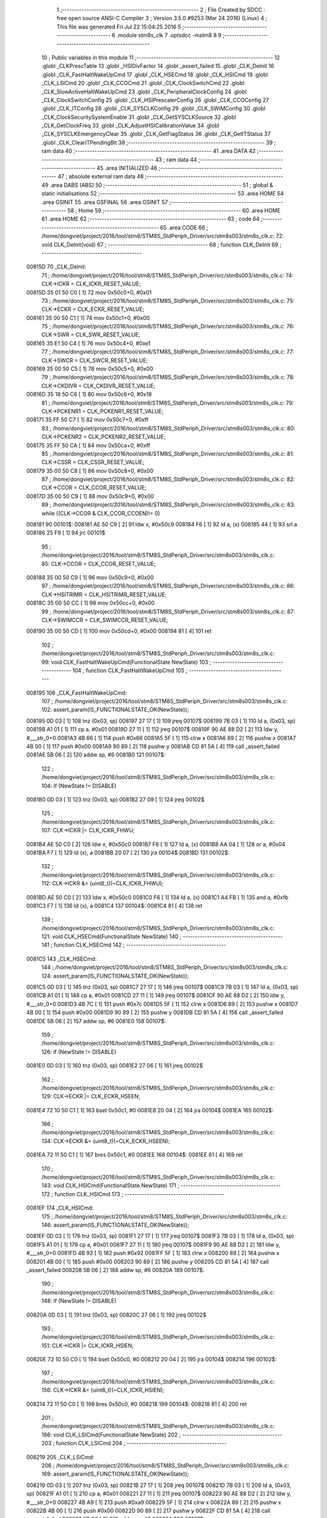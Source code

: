                                       1 ;--------------------------------------------------------
                                      2 ; File Created by SDCC : free open source ANSI-C Compiler
                                      3 ; Version 3.5.0 #9253 (Mar 24 2016) (Linux)
                                      4 ; This file was generated Fri Jul 22 15:04:25 2016
                                      5 ;--------------------------------------------------------
                                      6 	.module stm8s_clk
                                      7 	.optsdcc -mstm8
                                      8 	
                                      9 ;--------------------------------------------------------
                                     10 ; Public variables in this module
                                     11 ;--------------------------------------------------------
                                     12 	.globl _CLKPrescTable
                                     13 	.globl _HSIDivFactor
                                     14 	.globl _assert_failed
                                     15 	.globl _CLK_DeInit
                                     16 	.globl _CLK_FastHaltWakeUpCmd
                                     17 	.globl _CLK_HSECmd
                                     18 	.globl _CLK_HSICmd
                                     19 	.globl _CLK_LSICmd
                                     20 	.globl _CLK_CCOCmd
                                     21 	.globl _CLK_ClockSwitchCmd
                                     22 	.globl _CLK_SlowActiveHaltWakeUpCmd
                                     23 	.globl _CLK_PeripheralClockConfig
                                     24 	.globl _CLK_ClockSwitchConfig
                                     25 	.globl _CLK_HSIPrescalerConfig
                                     26 	.globl _CLK_CCOConfig
                                     27 	.globl _CLK_ITConfig
                                     28 	.globl _CLK_SYSCLKConfig
                                     29 	.globl _CLK_SWIMConfig
                                     30 	.globl _CLK_ClockSecuritySystemEnable
                                     31 	.globl _CLK_GetSYSCLKSource
                                     32 	.globl _CLK_GetClockFreq
                                     33 	.globl _CLK_AdjustHSICalibrationValue
                                     34 	.globl _CLK_SYSCLKEmergencyClear
                                     35 	.globl _CLK_GetFlagStatus
                                     36 	.globl _CLK_GetITStatus
                                     37 	.globl _CLK_ClearITPendingBit
                                     38 ;--------------------------------------------------------
                                     39 ; ram data
                                     40 ;--------------------------------------------------------
                                     41 	.area DATA
                                     42 ;--------------------------------------------------------
                                     43 ; ram data
                                     44 ;--------------------------------------------------------
                                     45 	.area INITIALIZED
                                     46 ;--------------------------------------------------------
                                     47 ; absolute external ram data
                                     48 ;--------------------------------------------------------
                                     49 	.area DABS (ABS)
                                     50 ;--------------------------------------------------------
                                     51 ; global & static initialisations
                                     52 ;--------------------------------------------------------
                                     53 	.area HOME
                                     54 	.area GSINIT
                                     55 	.area GSFINAL
                                     56 	.area GSINIT
                                     57 ;--------------------------------------------------------
                                     58 ; Home
                                     59 ;--------------------------------------------------------
                                     60 	.area HOME
                                     61 	.area HOME
                                     62 ;--------------------------------------------------------
                                     63 ; code
                                     64 ;--------------------------------------------------------
                                     65 	.area CODE
                                     66 ;	/home/dongviet/project/2016/tool/stm8/STM8S_StdPeriph_Driver/src/stm8s003/stm8s_clk.c: 72: void CLK_DeInit(void)
                                     67 ;	-----------------------------------------
                                     68 ;	 function CLK_DeInit
                                     69 ;	-----------------------------------------
      00815D                         70 _CLK_DeInit:
                                     71 ;	/home/dongviet/project/2016/tool/stm8/STM8S_StdPeriph_Driver/src/stm8s003/stm8s_clk.c: 74: CLK->ICKR = CLK_ICKR_RESET_VALUE;
      00815D 35 01 50 C0      [ 1]   72 	mov	0x50c0+0, #0x01
                                     73 ;	/home/dongviet/project/2016/tool/stm8/STM8S_StdPeriph_Driver/src/stm8s003/stm8s_clk.c: 75: CLK->ECKR = CLK_ECKR_RESET_VALUE;
      008161 35 00 50 C1      [ 1]   74 	mov	0x50c1+0, #0x00
                                     75 ;	/home/dongviet/project/2016/tool/stm8/STM8S_StdPeriph_Driver/src/stm8s003/stm8s_clk.c: 76: CLK->SWR  = CLK_SWR_RESET_VALUE;
      008165 35 E1 50 C4      [ 1]   76 	mov	0x50c4+0, #0xe1
                                     77 ;	/home/dongviet/project/2016/tool/stm8/STM8S_StdPeriph_Driver/src/stm8s003/stm8s_clk.c: 77: CLK->SWCR = CLK_SWCR_RESET_VALUE;
      008169 35 00 50 C5      [ 1]   78 	mov	0x50c5+0, #0x00
                                     79 ;	/home/dongviet/project/2016/tool/stm8/STM8S_StdPeriph_Driver/src/stm8s003/stm8s_clk.c: 78: CLK->CKDIVR = CLK_CKDIVR_RESET_VALUE;
      00816D 35 18 50 C6      [ 1]   80 	mov	0x50c6+0, #0x18
                                     81 ;	/home/dongviet/project/2016/tool/stm8/STM8S_StdPeriph_Driver/src/stm8s003/stm8s_clk.c: 79: CLK->PCKENR1 = CLK_PCKENR1_RESET_VALUE;
      008171 35 FF 50 C7      [ 1]   82 	mov	0x50c7+0, #0xff
                                     83 ;	/home/dongviet/project/2016/tool/stm8/STM8S_StdPeriph_Driver/src/stm8s003/stm8s_clk.c: 80: CLK->PCKENR2 = CLK_PCKENR2_RESET_VALUE;
      008175 35 FF 50 CA      [ 1]   84 	mov	0x50ca+0, #0xff
                                     85 ;	/home/dongviet/project/2016/tool/stm8/STM8S_StdPeriph_Driver/src/stm8s003/stm8s_clk.c: 81: CLK->CSSR = CLK_CSSR_RESET_VALUE;
      008179 35 00 50 C8      [ 1]   86 	mov	0x50c8+0, #0x00
                                     87 ;	/home/dongviet/project/2016/tool/stm8/STM8S_StdPeriph_Driver/src/stm8s003/stm8s_clk.c: 82: CLK->CCOR = CLK_CCOR_RESET_VALUE;
      00817D 35 00 50 C9      [ 1]   88 	mov	0x50c9+0, #0x00
                                     89 ;	/home/dongviet/project/2016/tool/stm8/STM8S_StdPeriph_Driver/src/stm8s003/stm8s_clk.c: 83: while ((CLK->CCOR & CLK_CCOR_CCOEN)!= 0)
      008181                         90 00101$:
      008181 AE 50 C9         [ 2]   91 	ldw	x, #0x50c9
      008184 F6               [ 1]   92 	ld	a, (x)
      008185 44               [ 1]   93 	srl	a
      008186 25 F9            [ 1]   94 	jrc	00101$
                                     95 ;	/home/dongviet/project/2016/tool/stm8/STM8S_StdPeriph_Driver/src/stm8s003/stm8s_clk.c: 85: CLK->CCOR = CLK_CCOR_RESET_VALUE;
      008188 35 00 50 C9      [ 1]   96 	mov	0x50c9+0, #0x00
                                     97 ;	/home/dongviet/project/2016/tool/stm8/STM8S_StdPeriph_Driver/src/stm8s003/stm8s_clk.c: 86: CLK->HSITRIMR = CLK_HSITRIMR_RESET_VALUE;
      00818C 35 00 50 CC      [ 1]   98 	mov	0x50cc+0, #0x00
                                     99 ;	/home/dongviet/project/2016/tool/stm8/STM8S_StdPeriph_Driver/src/stm8s003/stm8s_clk.c: 87: CLK->SWIMCCR = CLK_SWIMCCR_RESET_VALUE;
      008190 35 00 50 CD      [ 1]  100 	mov	0x50cd+0, #0x00
      008194 81               [ 4]  101 	ret
                                    102 ;	/home/dongviet/project/2016/tool/stm8/STM8S_StdPeriph_Driver/src/stm8s003/stm8s_clk.c: 99: void CLK_FastHaltWakeUpCmd(FunctionalState NewState)
                                    103 ;	-----------------------------------------
                                    104 ;	 function CLK_FastHaltWakeUpCmd
                                    105 ;	-----------------------------------------
      008195                        106 _CLK_FastHaltWakeUpCmd:
                                    107 ;	/home/dongviet/project/2016/tool/stm8/STM8S_StdPeriph_Driver/src/stm8s003/stm8s_clk.c: 102: assert_param(IS_FUNCTIONALSTATE_OK(NewState));
      008195 0D 03            [ 1]  108 	tnz	(0x03, sp)
      008197 27 17            [ 1]  109 	jreq	00107$
      008199 7B 03            [ 1]  110 	ld	a, (0x03, sp)
      00819B A1 01            [ 1]  111 	cp	a, #0x01
      00819D 27 11            [ 1]  112 	jreq	00107$
      00819F 90 AE 88 D2      [ 2]  113 	ldw	y, #___str_0+0
      0081A3 4B 66            [ 1]  114 	push	#0x66
      0081A5 5F               [ 1]  115 	clrw	x
      0081A6 89               [ 2]  116 	pushw	x
      0081A7 4B 00            [ 1]  117 	push	#0x00
      0081A9 90 89            [ 2]  118 	pushw	y
      0081AB CD 81 5A         [ 4]  119 	call	_assert_failed
      0081AE 5B 06            [ 2]  120 	addw	sp, #6
      0081B0                        121 00107$:
                                    122 ;	/home/dongviet/project/2016/tool/stm8/STM8S_StdPeriph_Driver/src/stm8s003/stm8s_clk.c: 104: if (NewState != DISABLE)
      0081B0 0D 03            [ 1]  123 	tnz	(0x03, sp)
      0081B2 27 09            [ 1]  124 	jreq	00102$
                                    125 ;	/home/dongviet/project/2016/tool/stm8/STM8S_StdPeriph_Driver/src/stm8s003/stm8s_clk.c: 107: CLK->ICKR |= CLK_ICKR_FHWU;
      0081B4 AE 50 C0         [ 2]  126 	ldw	x, #0x50c0
      0081B7 F6               [ 1]  127 	ld	a, (x)
      0081B8 AA 04            [ 1]  128 	or	a, #0x04
      0081BA F7               [ 1]  129 	ld	(x), a
      0081BB 20 07            [ 2]  130 	jra	00104$
      0081BD                        131 00102$:
                                    132 ;	/home/dongviet/project/2016/tool/stm8/STM8S_StdPeriph_Driver/src/stm8s003/stm8s_clk.c: 112: CLK->ICKR &= (uint8_t)(~CLK_ICKR_FHWU);
      0081BD AE 50 C0         [ 2]  133 	ldw	x, #0x50c0
      0081C0 F6               [ 1]  134 	ld	a, (x)
      0081C1 A4 FB            [ 1]  135 	and	a, #0xfb
      0081C3 F7               [ 1]  136 	ld	(x), a
      0081C4                        137 00104$:
      0081C4 81               [ 4]  138 	ret
                                    139 ;	/home/dongviet/project/2016/tool/stm8/STM8S_StdPeriph_Driver/src/stm8s003/stm8s_clk.c: 121: void CLK_HSECmd(FunctionalState NewState)
                                    140 ;	-----------------------------------------
                                    141 ;	 function CLK_HSECmd
                                    142 ;	-----------------------------------------
      0081C5                        143 _CLK_HSECmd:
                                    144 ;	/home/dongviet/project/2016/tool/stm8/STM8S_StdPeriph_Driver/src/stm8s003/stm8s_clk.c: 124: assert_param(IS_FUNCTIONALSTATE_OK(NewState));
      0081C5 0D 03            [ 1]  145 	tnz	(0x03, sp)
      0081C7 27 17            [ 1]  146 	jreq	00107$
      0081C9 7B 03            [ 1]  147 	ld	a, (0x03, sp)
      0081CB A1 01            [ 1]  148 	cp	a, #0x01
      0081CD 27 11            [ 1]  149 	jreq	00107$
      0081CF 90 AE 88 D2      [ 2]  150 	ldw	y, #___str_0+0
      0081D3 4B 7C            [ 1]  151 	push	#0x7c
      0081D5 5F               [ 1]  152 	clrw	x
      0081D6 89               [ 2]  153 	pushw	x
      0081D7 4B 00            [ 1]  154 	push	#0x00
      0081D9 90 89            [ 2]  155 	pushw	y
      0081DB CD 81 5A         [ 4]  156 	call	_assert_failed
      0081DE 5B 06            [ 2]  157 	addw	sp, #6
      0081E0                        158 00107$:
                                    159 ;	/home/dongviet/project/2016/tool/stm8/STM8S_StdPeriph_Driver/src/stm8s003/stm8s_clk.c: 126: if (NewState != DISABLE)
      0081E0 0D 03            [ 1]  160 	tnz	(0x03, sp)
      0081E2 27 06            [ 1]  161 	jreq	00102$
                                    162 ;	/home/dongviet/project/2016/tool/stm8/STM8S_StdPeriph_Driver/src/stm8s003/stm8s_clk.c: 129: CLK->ECKR |= CLK_ECKR_HSEEN;
      0081E4 72 10 50 C1      [ 1]  163 	bset	0x50c1, #0
      0081E8 20 04            [ 2]  164 	jra	00104$
      0081EA                        165 00102$:
                                    166 ;	/home/dongviet/project/2016/tool/stm8/STM8S_StdPeriph_Driver/src/stm8s003/stm8s_clk.c: 134: CLK->ECKR &= (uint8_t)(~CLK_ECKR_HSEEN);
      0081EA 72 11 50 C1      [ 1]  167 	bres	0x50c1, #0
      0081EE                        168 00104$:
      0081EE 81               [ 4]  169 	ret
                                    170 ;	/home/dongviet/project/2016/tool/stm8/STM8S_StdPeriph_Driver/src/stm8s003/stm8s_clk.c: 143: void CLK_HSICmd(FunctionalState NewState)
                                    171 ;	-----------------------------------------
                                    172 ;	 function CLK_HSICmd
                                    173 ;	-----------------------------------------
      0081EF                        174 _CLK_HSICmd:
                                    175 ;	/home/dongviet/project/2016/tool/stm8/STM8S_StdPeriph_Driver/src/stm8s003/stm8s_clk.c: 146: assert_param(IS_FUNCTIONALSTATE_OK(NewState));
      0081EF 0D 03            [ 1]  176 	tnz	(0x03, sp)
      0081F1 27 17            [ 1]  177 	jreq	00107$
      0081F3 7B 03            [ 1]  178 	ld	a, (0x03, sp)
      0081F5 A1 01            [ 1]  179 	cp	a, #0x01
      0081F7 27 11            [ 1]  180 	jreq	00107$
      0081F9 90 AE 88 D2      [ 2]  181 	ldw	y, #___str_0+0
      0081FD 4B 92            [ 1]  182 	push	#0x92
      0081FF 5F               [ 1]  183 	clrw	x
      008200 89               [ 2]  184 	pushw	x
      008201 4B 00            [ 1]  185 	push	#0x00
      008203 90 89            [ 2]  186 	pushw	y
      008205 CD 81 5A         [ 4]  187 	call	_assert_failed
      008208 5B 06            [ 2]  188 	addw	sp, #6
      00820A                        189 00107$:
                                    190 ;	/home/dongviet/project/2016/tool/stm8/STM8S_StdPeriph_Driver/src/stm8s003/stm8s_clk.c: 148: if (NewState != DISABLE)
      00820A 0D 03            [ 1]  191 	tnz	(0x03, sp)
      00820C 27 06            [ 1]  192 	jreq	00102$
                                    193 ;	/home/dongviet/project/2016/tool/stm8/STM8S_StdPeriph_Driver/src/stm8s003/stm8s_clk.c: 151: CLK->ICKR |= CLK_ICKR_HSIEN;
      00820E 72 10 50 C0      [ 1]  194 	bset	0x50c0, #0
      008212 20 04            [ 2]  195 	jra	00104$
      008214                        196 00102$:
                                    197 ;	/home/dongviet/project/2016/tool/stm8/STM8S_StdPeriph_Driver/src/stm8s003/stm8s_clk.c: 156: CLK->ICKR &= (uint8_t)(~CLK_ICKR_HSIEN);
      008214 72 11 50 C0      [ 1]  198 	bres	0x50c0, #0
      008218                        199 00104$:
      008218 81               [ 4]  200 	ret
                                    201 ;	/home/dongviet/project/2016/tool/stm8/STM8S_StdPeriph_Driver/src/stm8s003/stm8s_clk.c: 166: void CLK_LSICmd(FunctionalState NewState)
                                    202 ;	-----------------------------------------
                                    203 ;	 function CLK_LSICmd
                                    204 ;	-----------------------------------------
      008219                        205 _CLK_LSICmd:
                                    206 ;	/home/dongviet/project/2016/tool/stm8/STM8S_StdPeriph_Driver/src/stm8s003/stm8s_clk.c: 169: assert_param(IS_FUNCTIONALSTATE_OK(NewState));
      008219 0D 03            [ 1]  207 	tnz	(0x03, sp)
      00821B 27 17            [ 1]  208 	jreq	00107$
      00821D 7B 03            [ 1]  209 	ld	a, (0x03, sp)
      00821F A1 01            [ 1]  210 	cp	a, #0x01
      008221 27 11            [ 1]  211 	jreq	00107$
      008223 90 AE 88 D2      [ 2]  212 	ldw	y, #___str_0+0
      008227 4B A9            [ 1]  213 	push	#0xa9
      008229 5F               [ 1]  214 	clrw	x
      00822A 89               [ 2]  215 	pushw	x
      00822B 4B 00            [ 1]  216 	push	#0x00
      00822D 90 89            [ 2]  217 	pushw	y
      00822F CD 81 5A         [ 4]  218 	call	_assert_failed
      008232 5B 06            [ 2]  219 	addw	sp, #6
      008234                        220 00107$:
                                    221 ;	/home/dongviet/project/2016/tool/stm8/STM8S_StdPeriph_Driver/src/stm8s003/stm8s_clk.c: 171: if (NewState != DISABLE)
      008234 0D 03            [ 1]  222 	tnz	(0x03, sp)
      008236 27 09            [ 1]  223 	jreq	00102$
                                    224 ;	/home/dongviet/project/2016/tool/stm8/STM8S_StdPeriph_Driver/src/stm8s003/stm8s_clk.c: 174: CLK->ICKR |= CLK_ICKR_LSIEN;
      008238 AE 50 C0         [ 2]  225 	ldw	x, #0x50c0
      00823B F6               [ 1]  226 	ld	a, (x)
      00823C AA 08            [ 1]  227 	or	a, #0x08
      00823E F7               [ 1]  228 	ld	(x), a
      00823F 20 07            [ 2]  229 	jra	00104$
      008241                        230 00102$:
                                    231 ;	/home/dongviet/project/2016/tool/stm8/STM8S_StdPeriph_Driver/src/stm8s003/stm8s_clk.c: 179: CLK->ICKR &= (uint8_t)(~CLK_ICKR_LSIEN);
      008241 AE 50 C0         [ 2]  232 	ldw	x, #0x50c0
      008244 F6               [ 1]  233 	ld	a, (x)
      008245 A4 F7            [ 1]  234 	and	a, #0xf7
      008247 F7               [ 1]  235 	ld	(x), a
      008248                        236 00104$:
      008248 81               [ 4]  237 	ret
                                    238 ;	/home/dongviet/project/2016/tool/stm8/STM8S_StdPeriph_Driver/src/stm8s003/stm8s_clk.c: 189: void CLK_CCOCmd(FunctionalState NewState)
                                    239 ;	-----------------------------------------
                                    240 ;	 function CLK_CCOCmd
                                    241 ;	-----------------------------------------
      008249                        242 _CLK_CCOCmd:
                                    243 ;	/home/dongviet/project/2016/tool/stm8/STM8S_StdPeriph_Driver/src/stm8s003/stm8s_clk.c: 192: assert_param(IS_FUNCTIONALSTATE_OK(NewState));
      008249 0D 03            [ 1]  244 	tnz	(0x03, sp)
      00824B 27 17            [ 1]  245 	jreq	00107$
      00824D 7B 03            [ 1]  246 	ld	a, (0x03, sp)
      00824F A1 01            [ 1]  247 	cp	a, #0x01
      008251 27 11            [ 1]  248 	jreq	00107$
      008253 90 AE 88 D2      [ 2]  249 	ldw	y, #___str_0+0
      008257 4B C0            [ 1]  250 	push	#0xc0
      008259 5F               [ 1]  251 	clrw	x
      00825A 89               [ 2]  252 	pushw	x
      00825B 4B 00            [ 1]  253 	push	#0x00
      00825D 90 89            [ 2]  254 	pushw	y
      00825F CD 81 5A         [ 4]  255 	call	_assert_failed
      008262 5B 06            [ 2]  256 	addw	sp, #6
      008264                        257 00107$:
                                    258 ;	/home/dongviet/project/2016/tool/stm8/STM8S_StdPeriph_Driver/src/stm8s003/stm8s_clk.c: 194: if (NewState != DISABLE)
      008264 0D 03            [ 1]  259 	tnz	(0x03, sp)
      008266 27 06            [ 1]  260 	jreq	00102$
                                    261 ;	/home/dongviet/project/2016/tool/stm8/STM8S_StdPeriph_Driver/src/stm8s003/stm8s_clk.c: 197: CLK->CCOR |= CLK_CCOR_CCOEN;
      008268 72 10 50 C9      [ 1]  262 	bset	0x50c9, #0
      00826C 20 04            [ 2]  263 	jra	00104$
      00826E                        264 00102$:
                                    265 ;	/home/dongviet/project/2016/tool/stm8/STM8S_StdPeriph_Driver/src/stm8s003/stm8s_clk.c: 202: CLK->CCOR &= (uint8_t)(~CLK_CCOR_CCOEN);
      00826E 72 11 50 C9      [ 1]  266 	bres	0x50c9, #0
      008272                        267 00104$:
      008272 81               [ 4]  268 	ret
                                    269 ;	/home/dongviet/project/2016/tool/stm8/STM8S_StdPeriph_Driver/src/stm8s003/stm8s_clk.c: 213: void CLK_ClockSwitchCmd(FunctionalState NewState)
                                    270 ;	-----------------------------------------
                                    271 ;	 function CLK_ClockSwitchCmd
                                    272 ;	-----------------------------------------
      008273                        273 _CLK_ClockSwitchCmd:
                                    274 ;	/home/dongviet/project/2016/tool/stm8/STM8S_StdPeriph_Driver/src/stm8s003/stm8s_clk.c: 216: assert_param(IS_FUNCTIONALSTATE_OK(NewState));
      008273 0D 03            [ 1]  275 	tnz	(0x03, sp)
      008275 27 17            [ 1]  276 	jreq	00107$
      008277 7B 03            [ 1]  277 	ld	a, (0x03, sp)
      008279 A1 01            [ 1]  278 	cp	a, #0x01
      00827B 27 11            [ 1]  279 	jreq	00107$
      00827D 90 AE 88 D2      [ 2]  280 	ldw	y, #___str_0+0
      008281 4B D8            [ 1]  281 	push	#0xd8
      008283 5F               [ 1]  282 	clrw	x
      008284 89               [ 2]  283 	pushw	x
      008285 4B 00            [ 1]  284 	push	#0x00
      008287 90 89            [ 2]  285 	pushw	y
      008289 CD 81 5A         [ 4]  286 	call	_assert_failed
      00828C 5B 06            [ 2]  287 	addw	sp, #6
      00828E                        288 00107$:
                                    289 ;	/home/dongviet/project/2016/tool/stm8/STM8S_StdPeriph_Driver/src/stm8s003/stm8s_clk.c: 218: if (NewState != DISABLE )
      00828E 0D 03            [ 1]  290 	tnz	(0x03, sp)
      008290 27 09            [ 1]  291 	jreq	00102$
                                    292 ;	/home/dongviet/project/2016/tool/stm8/STM8S_StdPeriph_Driver/src/stm8s003/stm8s_clk.c: 221: CLK->SWCR |= CLK_SWCR_SWEN;
      008292 AE 50 C5         [ 2]  293 	ldw	x, #0x50c5
      008295 F6               [ 1]  294 	ld	a, (x)
      008296 AA 02            [ 1]  295 	or	a, #0x02
      008298 F7               [ 1]  296 	ld	(x), a
      008299 20 07            [ 2]  297 	jra	00104$
      00829B                        298 00102$:
                                    299 ;	/home/dongviet/project/2016/tool/stm8/STM8S_StdPeriph_Driver/src/stm8s003/stm8s_clk.c: 226: CLK->SWCR &= (uint8_t)(~CLK_SWCR_SWEN);
      00829B AE 50 C5         [ 2]  300 	ldw	x, #0x50c5
      00829E F6               [ 1]  301 	ld	a, (x)
      00829F A4 FD            [ 1]  302 	and	a, #0xfd
      0082A1 F7               [ 1]  303 	ld	(x), a
      0082A2                        304 00104$:
      0082A2 81               [ 4]  305 	ret
                                    306 ;	/home/dongviet/project/2016/tool/stm8/STM8S_StdPeriph_Driver/src/stm8s003/stm8s_clk.c: 238: void CLK_SlowActiveHaltWakeUpCmd(FunctionalState NewState)
                                    307 ;	-----------------------------------------
                                    308 ;	 function CLK_SlowActiveHaltWakeUpCmd
                                    309 ;	-----------------------------------------
      0082A3                        310 _CLK_SlowActiveHaltWakeUpCmd:
                                    311 ;	/home/dongviet/project/2016/tool/stm8/STM8S_StdPeriph_Driver/src/stm8s003/stm8s_clk.c: 241: assert_param(IS_FUNCTIONALSTATE_OK(NewState));
      0082A3 0D 03            [ 1]  312 	tnz	(0x03, sp)
      0082A5 27 17            [ 1]  313 	jreq	00107$
      0082A7 7B 03            [ 1]  314 	ld	a, (0x03, sp)
      0082A9 A1 01            [ 1]  315 	cp	a, #0x01
      0082AB 27 11            [ 1]  316 	jreq	00107$
      0082AD 90 AE 88 D2      [ 2]  317 	ldw	y, #___str_0+0
      0082B1 4B F1            [ 1]  318 	push	#0xf1
      0082B3 5F               [ 1]  319 	clrw	x
      0082B4 89               [ 2]  320 	pushw	x
      0082B5 4B 00            [ 1]  321 	push	#0x00
      0082B7 90 89            [ 2]  322 	pushw	y
      0082B9 CD 81 5A         [ 4]  323 	call	_assert_failed
      0082BC 5B 06            [ 2]  324 	addw	sp, #6
      0082BE                        325 00107$:
                                    326 ;	/home/dongviet/project/2016/tool/stm8/STM8S_StdPeriph_Driver/src/stm8s003/stm8s_clk.c: 243: if (NewState != DISABLE)
      0082BE 0D 03            [ 1]  327 	tnz	(0x03, sp)
      0082C0 27 09            [ 1]  328 	jreq	00102$
                                    329 ;	/home/dongviet/project/2016/tool/stm8/STM8S_StdPeriph_Driver/src/stm8s003/stm8s_clk.c: 246: CLK->ICKR |= CLK_ICKR_SWUAH;
      0082C2 AE 50 C0         [ 2]  330 	ldw	x, #0x50c0
      0082C5 F6               [ 1]  331 	ld	a, (x)
      0082C6 AA 20            [ 1]  332 	or	a, #0x20
      0082C8 F7               [ 1]  333 	ld	(x), a
      0082C9 20 07            [ 2]  334 	jra	00104$
      0082CB                        335 00102$:
                                    336 ;	/home/dongviet/project/2016/tool/stm8/STM8S_StdPeriph_Driver/src/stm8s003/stm8s_clk.c: 251: CLK->ICKR &= (uint8_t)(~CLK_ICKR_SWUAH);
      0082CB AE 50 C0         [ 2]  337 	ldw	x, #0x50c0
      0082CE F6               [ 1]  338 	ld	a, (x)
      0082CF A4 DF            [ 1]  339 	and	a, #0xdf
      0082D1 F7               [ 1]  340 	ld	(x), a
      0082D2                        341 00104$:
      0082D2 81               [ 4]  342 	ret
                                    343 ;	/home/dongviet/project/2016/tool/stm8/STM8S_StdPeriph_Driver/src/stm8s003/stm8s_clk.c: 263: void CLK_PeripheralClockConfig(CLK_Peripheral_TypeDef CLK_Peripheral, FunctionalState NewState)
                                    344 ;	-----------------------------------------
                                    345 ;	 function CLK_PeripheralClockConfig
                                    346 ;	-----------------------------------------
      0082D3                        347 _CLK_PeripheralClockConfig:
      0082D3 89               [ 2]  348 	pushw	x
                                    349 ;	/home/dongviet/project/2016/tool/stm8/STM8S_StdPeriph_Driver/src/stm8s003/stm8s_clk.c: 266: assert_param(IS_FUNCTIONALSTATE_OK(NewState));
      0082D4 0D 06            [ 1]  350 	tnz	(0x06, sp)
      0082D6 27 17            [ 1]  351 	jreq	00113$
      0082D8 7B 06            [ 1]  352 	ld	a, (0x06, sp)
      0082DA A1 01            [ 1]  353 	cp	a, #0x01
      0082DC 27 11            [ 1]  354 	jreq	00113$
      0082DE 90 AE 88 D2      [ 2]  355 	ldw	y, #___str_0+0
      0082E2 4B 0A            [ 1]  356 	push	#0x0a
      0082E4 4B 01            [ 1]  357 	push	#0x01
      0082E6 5F               [ 1]  358 	clrw	x
      0082E7 89               [ 2]  359 	pushw	x
      0082E8 90 89            [ 2]  360 	pushw	y
      0082EA CD 81 5A         [ 4]  361 	call	_assert_failed
      0082ED 5B 06            [ 2]  362 	addw	sp, #6
      0082EF                        363 00113$:
                                    364 ;	/home/dongviet/project/2016/tool/stm8/STM8S_StdPeriph_Driver/src/stm8s003/stm8s_clk.c: 267: assert_param(IS_CLK_PERIPHERAL_OK(CLK_Peripheral));
      0082EF 0D 05            [ 1]  365 	tnz	(0x05, sp)
      0082F1 27 6D            [ 1]  366 	jreq	00118$
      0082F3 7B 05            [ 1]  367 	ld	a, (0x05, sp)
      0082F5 A1 01            [ 1]  368 	cp	a, #0x01
      0082F7 27 67            [ 1]  369 	jreq	00118$
      0082F9 7B 05            [ 1]  370 	ld	a, (0x05, sp)
      0082FB A1 03            [ 1]  371 	cp	a, #0x03
      0082FD 26 03            [ 1]  372 	jrne	00243$
      0082FF A6 01            [ 1]  373 	ld	a, #0x01
      008301 21                     374 	.byte 0x21
      008302                        375 00243$:
      008302 4F               [ 1]  376 	clr	a
      008303                        377 00244$:
      008303 4D               [ 1]  378 	tnz	a
      008304 26 5A            [ 1]  379 	jrne	00118$
      008306 4D               [ 1]  380 	tnz	a
      008307 26 57            [ 1]  381 	jrne	00118$
      008309 4D               [ 1]  382 	tnz	a
      00830A 26 54            [ 1]  383 	jrne	00118$
      00830C 7B 05            [ 1]  384 	ld	a, (0x05, sp)
      00830E A1 04            [ 1]  385 	cp	a, #0x04
      008310 26 05            [ 1]  386 	jrne	00249$
      008312 A6 01            [ 1]  387 	ld	a, #0x01
      008314 95               [ 1]  388 	ld	xh, a
      008315 20 02            [ 2]  389 	jra	00250$
      008317                        390 00249$:
      008317 4F               [ 1]  391 	clr	a
      008318 95               [ 1]  392 	ld	xh, a
      008319                        393 00250$:
      008319 9E               [ 1]  394 	ld	a, xh
      00831A 4D               [ 1]  395 	tnz	a
      00831B 26 43            [ 1]  396 	jrne	00118$
      00831D 7B 05            [ 1]  397 	ld	a, (0x05, sp)
      00831F A1 05            [ 1]  398 	cp	a, #0x05
      008321 26 03            [ 1]  399 	jrne	00253$
      008323 A6 01            [ 1]  400 	ld	a, #0x01
      008325 21                     401 	.byte 0x21
      008326                        402 00253$:
      008326 4F               [ 1]  403 	clr	a
      008327                        404 00254$:
      008327 4D               [ 1]  405 	tnz	a
      008328 26 36            [ 1]  406 	jrne	00118$
      00832A 4D               [ 1]  407 	tnz	a
      00832B 26 33            [ 1]  408 	jrne	00118$
      00832D 9E               [ 1]  409 	ld	a, xh
      00832E 4D               [ 1]  410 	tnz	a
      00832F 26 2F            [ 1]  411 	jrne	00118$
      008331 7B 05            [ 1]  412 	ld	a, (0x05, sp)
      008333 A1 06            [ 1]  413 	cp	a, #0x06
      008335 27 29            [ 1]  414 	jreq	00118$
      008337 7B 05            [ 1]  415 	ld	a, (0x05, sp)
      008339 A1 07            [ 1]  416 	cp	a, #0x07
      00833B 27 23            [ 1]  417 	jreq	00118$
      00833D 7B 05            [ 1]  418 	ld	a, (0x05, sp)
      00833F A1 17            [ 1]  419 	cp	a, #0x17
      008341 27 1D            [ 1]  420 	jreq	00118$
      008343 7B 05            [ 1]  421 	ld	a, (0x05, sp)
      008345 A1 13            [ 1]  422 	cp	a, #0x13
      008347 27 17            [ 1]  423 	jreq	00118$
      008349 7B 05            [ 1]  424 	ld	a, (0x05, sp)
      00834B A1 12            [ 1]  425 	cp	a, #0x12
      00834D 27 11            [ 1]  426 	jreq	00118$
      00834F 90 AE 88 D2      [ 2]  427 	ldw	y, #___str_0+0
      008353 4B 0B            [ 1]  428 	push	#0x0b
      008355 4B 01            [ 1]  429 	push	#0x01
      008357 5F               [ 1]  430 	clrw	x
      008358 89               [ 2]  431 	pushw	x
      008359 90 89            [ 2]  432 	pushw	y
      00835B CD 81 5A         [ 4]  433 	call	_assert_failed
      00835E 5B 06            [ 2]  434 	addw	sp, #6
      008360                        435 00118$:
                                    436 ;	/home/dongviet/project/2016/tool/stm8/STM8S_StdPeriph_Driver/src/stm8s003/stm8s_clk.c: 274: CLK->PCKENR1 |= (uint8_t)((uint8_t)1 << ((uint8_t)CLK_Peripheral & (uint8_t)0x0F));
      008360 7B 05            [ 1]  437 	ld	a, (0x05, sp)
      008362 A4 0F            [ 1]  438 	and	a, #0x0f
      008364 95               [ 1]  439 	ld	xh, a
      008365 A6 01            [ 1]  440 	ld	a, #0x01
      008367 6B 02            [ 1]  441 	ld	(0x02, sp), a
      008369 9E               [ 1]  442 	ld	a, xh
      00836A 4D               [ 1]  443 	tnz	a
      00836B 27 05            [ 1]  444 	jreq	00274$
      00836D                        445 00273$:
      00836D 08 02            [ 1]  446 	sll	(0x02, sp)
      00836F 4A               [ 1]  447 	dec	a
      008370 26 FB            [ 1]  448 	jrne	00273$
      008372                        449 00274$:
                                    450 ;	/home/dongviet/project/2016/tool/stm8/STM8S_StdPeriph_Driver/src/stm8s003/stm8s_clk.c: 279: CLK->PCKENR1 &= (uint8_t)(~(uint8_t)(((uint8_t)1 << ((uint8_t)CLK_Peripheral & (uint8_t)0x0F))));
      008372 7B 02            [ 1]  451 	ld	a, (0x02, sp)
      008374 43               [ 1]  452 	cpl	a
      008375 6B 01            [ 1]  453 	ld	(0x01, sp), a
                                    454 ;	/home/dongviet/project/2016/tool/stm8/STM8S_StdPeriph_Driver/src/stm8s003/stm8s_clk.c: 269: if (((uint8_t)CLK_Peripheral & (uint8_t)0x10) == 0x00)
      008377 7B 05            [ 1]  455 	ld	a, (0x05, sp)
      008379 A5 10            [ 1]  456 	bcp	a, #0x10
      00837B 26 1C            [ 1]  457 	jrne	00108$
                                    458 ;	/home/dongviet/project/2016/tool/stm8/STM8S_StdPeriph_Driver/src/stm8s003/stm8s_clk.c: 271: if (NewState != DISABLE)
      00837D 0D 06            [ 1]  459 	tnz	(0x06, sp)
      00837F 27 0C            [ 1]  460 	jreq	00102$
                                    461 ;	/home/dongviet/project/2016/tool/stm8/STM8S_StdPeriph_Driver/src/stm8s003/stm8s_clk.c: 274: CLK->PCKENR1 |= (uint8_t)((uint8_t)1 << ((uint8_t)CLK_Peripheral & (uint8_t)0x0F));
      008381 AE 50 C7         [ 2]  462 	ldw	x, #0x50c7
      008384 F6               [ 1]  463 	ld	a, (x)
      008385 1A 02            [ 1]  464 	or	a, (0x02, sp)
      008387 AE 50 C7         [ 2]  465 	ldw	x, #0x50c7
      00838A F7               [ 1]  466 	ld	(x), a
      00838B 20 26            [ 2]  467 	jra	00110$
      00838D                        468 00102$:
                                    469 ;	/home/dongviet/project/2016/tool/stm8/STM8S_StdPeriph_Driver/src/stm8s003/stm8s_clk.c: 279: CLK->PCKENR1 &= (uint8_t)(~(uint8_t)(((uint8_t)1 << ((uint8_t)CLK_Peripheral & (uint8_t)0x0F))));
      00838D AE 50 C7         [ 2]  470 	ldw	x, #0x50c7
      008390 F6               [ 1]  471 	ld	a, (x)
      008391 14 01            [ 1]  472 	and	a, (0x01, sp)
      008393 AE 50 C7         [ 2]  473 	ldw	x, #0x50c7
      008396 F7               [ 1]  474 	ld	(x), a
      008397 20 1A            [ 2]  475 	jra	00110$
      008399                        476 00108$:
                                    477 ;	/home/dongviet/project/2016/tool/stm8/STM8S_StdPeriph_Driver/src/stm8s003/stm8s_clk.c: 284: if (NewState != DISABLE)
      008399 0D 06            [ 1]  478 	tnz	(0x06, sp)
      00839B 27 0C            [ 1]  479 	jreq	00105$
                                    480 ;	/home/dongviet/project/2016/tool/stm8/STM8S_StdPeriph_Driver/src/stm8s003/stm8s_clk.c: 287: CLK->PCKENR2 |= (uint8_t)((uint8_t)1 << ((uint8_t)CLK_Peripheral & (uint8_t)0x0F));
      00839D AE 50 CA         [ 2]  481 	ldw	x, #0x50ca
      0083A0 F6               [ 1]  482 	ld	a, (x)
      0083A1 1A 02            [ 1]  483 	or	a, (0x02, sp)
      0083A3 AE 50 CA         [ 2]  484 	ldw	x, #0x50ca
      0083A6 F7               [ 1]  485 	ld	(x), a
      0083A7 20 0A            [ 2]  486 	jra	00110$
      0083A9                        487 00105$:
                                    488 ;	/home/dongviet/project/2016/tool/stm8/STM8S_StdPeriph_Driver/src/stm8s003/stm8s_clk.c: 292: CLK->PCKENR2 &= (uint8_t)(~(uint8_t)(((uint8_t)1 << ((uint8_t)CLK_Peripheral & (uint8_t)0x0F))));
      0083A9 AE 50 CA         [ 2]  489 	ldw	x, #0x50ca
      0083AC F6               [ 1]  490 	ld	a, (x)
      0083AD 14 01            [ 1]  491 	and	a, (0x01, sp)
      0083AF AE 50 CA         [ 2]  492 	ldw	x, #0x50ca
      0083B2 F7               [ 1]  493 	ld	(x), a
      0083B3                        494 00110$:
      0083B3 85               [ 2]  495 	popw	x
      0083B4 81               [ 4]  496 	ret
                                    497 ;	/home/dongviet/project/2016/tool/stm8/STM8S_StdPeriph_Driver/src/stm8s003/stm8s_clk.c: 309: ErrorStatus CLK_ClockSwitchConfig(CLK_SwitchMode_TypeDef CLK_SwitchMode, CLK_Source_TypeDef CLK_NewClock, FunctionalState ITState, CLK_CurrentClockState_TypeDef CLK_CurrentClockState)
                                    498 ;	-----------------------------------------
                                    499 ;	 function CLK_ClockSwitchConfig
                                    500 ;	-----------------------------------------
      0083B5                        501 _CLK_ClockSwitchConfig:
      0083B5 52 03            [ 2]  502 	sub	sp, #3
                                    503 ;	/home/dongviet/project/2016/tool/stm8/STM8S_StdPeriph_Driver/src/stm8s003/stm8s_clk.c: 316: assert_param(IS_CLK_SOURCE_OK(CLK_NewClock));
      0083B7 7B 07            [ 1]  504 	ld	a, (0x07, sp)
      0083B9 A1 E1            [ 1]  505 	cp	a, #0xe1
      0083BB 27 1D            [ 1]  506 	jreq	00140$
      0083BD 7B 07            [ 1]  507 	ld	a, (0x07, sp)
      0083BF A1 D2            [ 1]  508 	cp	a, #0xd2
      0083C1 27 17            [ 1]  509 	jreq	00140$
      0083C3 7B 07            [ 1]  510 	ld	a, (0x07, sp)
      0083C5 A1 B4            [ 1]  511 	cp	a, #0xb4
      0083C7 27 11            [ 1]  512 	jreq	00140$
      0083C9 90 AE 88 D2      [ 2]  513 	ldw	y, #___str_0+0
      0083CD 4B 3C            [ 1]  514 	push	#0x3c
      0083CF 4B 01            [ 1]  515 	push	#0x01
      0083D1 5F               [ 1]  516 	clrw	x
      0083D2 89               [ 2]  517 	pushw	x
      0083D3 90 89            [ 2]  518 	pushw	y
      0083D5 CD 81 5A         [ 4]  519 	call	_assert_failed
      0083D8 5B 06            [ 2]  520 	addw	sp, #6
      0083DA                        521 00140$:
                                    522 ;	/home/dongviet/project/2016/tool/stm8/STM8S_StdPeriph_Driver/src/stm8s003/stm8s_clk.c: 317: assert_param(IS_CLK_SWITCHMODE_OK(CLK_SwitchMode));
      0083DA 7B 06            [ 1]  523 	ld	a, (0x06, sp)
      0083DC A1 01            [ 1]  524 	cp	a, #0x01
      0083DE 26 06            [ 1]  525 	jrne	00282$
      0083E0 A6 01            [ 1]  526 	ld	a, #0x01
      0083E2 6B 03            [ 1]  527 	ld	(0x03, sp), a
      0083E4 20 02            [ 2]  528 	jra	00283$
      0083E6                        529 00282$:
      0083E6 0F 03            [ 1]  530 	clr	(0x03, sp)
      0083E8                        531 00283$:
      0083E8 0D 06            [ 1]  532 	tnz	(0x06, sp)
      0083EA 27 15            [ 1]  533 	jreq	00148$
      0083EC 0D 03            [ 1]  534 	tnz	(0x03, sp)
      0083EE 26 11            [ 1]  535 	jrne	00148$
      0083F0 90 AE 88 D2      [ 2]  536 	ldw	y, #___str_0+0
      0083F4 4B 3D            [ 1]  537 	push	#0x3d
      0083F6 4B 01            [ 1]  538 	push	#0x01
      0083F8 5F               [ 1]  539 	clrw	x
      0083F9 89               [ 2]  540 	pushw	x
      0083FA 90 89            [ 2]  541 	pushw	y
      0083FC CD 81 5A         [ 4]  542 	call	_assert_failed
      0083FF 5B 06            [ 2]  543 	addw	sp, #6
      008401                        544 00148$:
                                    545 ;	/home/dongviet/project/2016/tool/stm8/STM8S_StdPeriph_Driver/src/stm8s003/stm8s_clk.c: 318: assert_param(IS_FUNCTIONALSTATE_OK(ITState));
      008401 0D 08            [ 1]  546 	tnz	(0x08, sp)
      008403 27 17            [ 1]  547 	jreq	00153$
      008405 7B 08            [ 1]  548 	ld	a, (0x08, sp)
      008407 A1 01            [ 1]  549 	cp	a, #0x01
      008409 27 11            [ 1]  550 	jreq	00153$
      00840B 90 AE 88 D2      [ 2]  551 	ldw	y, #___str_0+0
      00840F 4B 3E            [ 1]  552 	push	#0x3e
      008411 4B 01            [ 1]  553 	push	#0x01
      008413 5F               [ 1]  554 	clrw	x
      008414 89               [ 2]  555 	pushw	x
      008415 90 89            [ 2]  556 	pushw	y
      008417 CD 81 5A         [ 4]  557 	call	_assert_failed
      00841A 5B 06            [ 2]  558 	addw	sp, #6
      00841C                        559 00153$:
                                    560 ;	/home/dongviet/project/2016/tool/stm8/STM8S_StdPeriph_Driver/src/stm8s003/stm8s_clk.c: 319: assert_param(IS_CLK_CURRENTCLOCKSTATE_OK(CLK_CurrentClockState));
      00841C 0D 09            [ 1]  561 	tnz	(0x09, sp)
      00841E 27 17            [ 1]  562 	jreq	00158$
      008420 7B 09            [ 1]  563 	ld	a, (0x09, sp)
      008422 A1 01            [ 1]  564 	cp	a, #0x01
      008424 27 11            [ 1]  565 	jreq	00158$
      008426 90 AE 88 D2      [ 2]  566 	ldw	y, #___str_0+0
      00842A 4B 3F            [ 1]  567 	push	#0x3f
      00842C 4B 01            [ 1]  568 	push	#0x01
      00842E 5F               [ 1]  569 	clrw	x
      00842F 89               [ 2]  570 	pushw	x
      008430 90 89            [ 2]  571 	pushw	y
      008432 CD 81 5A         [ 4]  572 	call	_assert_failed
      008435 5B 06            [ 2]  573 	addw	sp, #6
      008437                        574 00158$:
                                    575 ;	/home/dongviet/project/2016/tool/stm8/STM8S_StdPeriph_Driver/src/stm8s003/stm8s_clk.c: 322: clock_master = (CLK_Source_TypeDef)CLK->CMSR;
      008437 AE 50 C3         [ 2]  576 	ldw	x, #0x50c3
      00843A F6               [ 1]  577 	ld	a, (x)
      00843B 6B 02            [ 1]  578 	ld	(0x02, sp), a
                                    579 ;	/home/dongviet/project/2016/tool/stm8/STM8S_StdPeriph_Driver/src/stm8s003/stm8s_clk.c: 325: if (CLK_SwitchMode == CLK_SWITCHMODE_AUTO)
      00843D 0D 03            [ 1]  580 	tnz	(0x03, sp)
      00843F 27 40            [ 1]  581 	jreq	00122$
                                    582 ;	/home/dongviet/project/2016/tool/stm8/STM8S_StdPeriph_Driver/src/stm8s003/stm8s_clk.c: 328: CLK->SWCR |= CLK_SWCR_SWEN;
      008441 AE 50 C5         [ 2]  583 	ldw	x, #0x50c5
      008444 F6               [ 1]  584 	ld	a, (x)
      008445 AA 02            [ 1]  585 	or	a, #0x02
      008447 F7               [ 1]  586 	ld	(x), a
                                    587 ;	/home/dongviet/project/2016/tool/stm8/STM8S_StdPeriph_Driver/src/stm8s003/stm8s_clk.c: 331: if (ITState != DISABLE)
      008448 0D 08            [ 1]  588 	tnz	(0x08, sp)
      00844A 27 09            [ 1]  589 	jreq	00102$
                                    590 ;	/home/dongviet/project/2016/tool/stm8/STM8S_StdPeriph_Driver/src/stm8s003/stm8s_clk.c: 333: CLK->SWCR |= CLK_SWCR_SWIEN;
      00844C AE 50 C5         [ 2]  591 	ldw	x, #0x50c5
      00844F F6               [ 1]  592 	ld	a, (x)
      008450 AA 04            [ 1]  593 	or	a, #0x04
      008452 F7               [ 1]  594 	ld	(x), a
      008453 20 07            [ 2]  595 	jra	00103$
      008455                        596 00102$:
                                    597 ;	/home/dongviet/project/2016/tool/stm8/STM8S_StdPeriph_Driver/src/stm8s003/stm8s_clk.c: 337: CLK->SWCR &= (uint8_t)(~CLK_SWCR_SWIEN);
      008455 AE 50 C5         [ 2]  598 	ldw	x, #0x50c5
      008458 F6               [ 1]  599 	ld	a, (x)
      008459 A4 FB            [ 1]  600 	and	a, #0xfb
      00845B F7               [ 1]  601 	ld	(x), a
      00845C                        602 00103$:
                                    603 ;	/home/dongviet/project/2016/tool/stm8/STM8S_StdPeriph_Driver/src/stm8s003/stm8s_clk.c: 341: CLK->SWR = (uint8_t)CLK_NewClock;
      00845C AE 50 C4         [ 2]  604 	ldw	x, #0x50c4
      00845F 7B 07            [ 1]  605 	ld	a, (0x07, sp)
      008461 F7               [ 1]  606 	ld	(x), a
                                    607 ;	/home/dongviet/project/2016/tool/stm8/STM8S_StdPeriph_Driver/src/stm8s003/stm8s_clk.c: 344: while((((CLK->SWCR & CLK_SWCR_SWBSY) != 0 )&& (DownCounter != 0)))
      008462 AE FF FF         [ 2]  608 	ldw	x, #0xffff
      008465                        609 00105$:
      008465 90 AE 50 C5      [ 2]  610 	ldw	y, #0x50c5
      008469 90 F6            [ 1]  611 	ld	a, (y)
      00846B 44               [ 1]  612 	srl	a
      00846C 24 06            [ 1]  613 	jrnc	00107$
      00846E 5D               [ 2]  614 	tnzw	x
      00846F 27 03            [ 1]  615 	jreq	00107$
                                    616 ;	/home/dongviet/project/2016/tool/stm8/STM8S_StdPeriph_Driver/src/stm8s003/stm8s_clk.c: 346: DownCounter--;
      008471 5A               [ 2]  617 	decw	x
      008472 20 F1            [ 2]  618 	jra	00105$
      008474                        619 00107$:
                                    620 ;	/home/dongviet/project/2016/tool/stm8/STM8S_StdPeriph_Driver/src/stm8s003/stm8s_clk.c: 349: if(DownCounter != 0)
      008474 5D               [ 2]  621 	tnzw	x
      008475 27 06            [ 1]  622 	jreq	00109$
                                    623 ;	/home/dongviet/project/2016/tool/stm8/STM8S_StdPeriph_Driver/src/stm8s003/stm8s_clk.c: 351: Swif = SUCCESS;
      008477 A6 01            [ 1]  624 	ld	a, #0x01
      008479 6B 01            [ 1]  625 	ld	(0x01, sp), a
      00847B 20 43            [ 2]  626 	jra	00123$
      00847D                        627 00109$:
                                    628 ;	/home/dongviet/project/2016/tool/stm8/STM8S_StdPeriph_Driver/src/stm8s003/stm8s_clk.c: 355: Swif = ERROR;
      00847D 0F 01            [ 1]  629 	clr	(0x01, sp)
      00847F 20 3F            [ 2]  630 	jra	00123$
      008481                        631 00122$:
                                    632 ;	/home/dongviet/project/2016/tool/stm8/STM8S_StdPeriph_Driver/src/stm8s003/stm8s_clk.c: 361: if (ITState != DISABLE)
      008481 0D 08            [ 1]  633 	tnz	(0x08, sp)
      008483 27 09            [ 1]  634 	jreq	00112$
                                    635 ;	/home/dongviet/project/2016/tool/stm8/STM8S_StdPeriph_Driver/src/stm8s003/stm8s_clk.c: 363: CLK->SWCR |= CLK_SWCR_SWIEN;
      008485 AE 50 C5         [ 2]  636 	ldw	x, #0x50c5
      008488 F6               [ 1]  637 	ld	a, (x)
      008489 AA 04            [ 1]  638 	or	a, #0x04
      00848B F7               [ 1]  639 	ld	(x), a
      00848C 20 07            [ 2]  640 	jra	00113$
      00848E                        641 00112$:
                                    642 ;	/home/dongviet/project/2016/tool/stm8/STM8S_StdPeriph_Driver/src/stm8s003/stm8s_clk.c: 367: CLK->SWCR &= (uint8_t)(~CLK_SWCR_SWIEN);
      00848E AE 50 C5         [ 2]  643 	ldw	x, #0x50c5
      008491 F6               [ 1]  644 	ld	a, (x)
      008492 A4 FB            [ 1]  645 	and	a, #0xfb
      008494 F7               [ 1]  646 	ld	(x), a
      008495                        647 00113$:
                                    648 ;	/home/dongviet/project/2016/tool/stm8/STM8S_StdPeriph_Driver/src/stm8s003/stm8s_clk.c: 371: CLK->SWR = (uint8_t)CLK_NewClock;
      008495 AE 50 C4         [ 2]  649 	ldw	x, #0x50c4
      008498 7B 07            [ 1]  650 	ld	a, (0x07, sp)
      00849A F7               [ 1]  651 	ld	(x), a
                                    652 ;	/home/dongviet/project/2016/tool/stm8/STM8S_StdPeriph_Driver/src/stm8s003/stm8s_clk.c: 374: while((((CLK->SWCR & CLK_SWCR_SWIF) != 0 ) && (DownCounter != 0)))
      00849B AE FF FF         [ 2]  653 	ldw	x, #0xffff
      00849E                        654 00115$:
      00849E 90 AE 50 C5      [ 2]  655 	ldw	y, #0x50c5
      0084A2 90 F6            [ 1]  656 	ld	a, (y)
      0084A4 A5 08            [ 1]  657 	bcp	a, #0x08
      0084A6 27 06            [ 1]  658 	jreq	00117$
      0084A8 5D               [ 2]  659 	tnzw	x
      0084A9 27 03            [ 1]  660 	jreq	00117$
                                    661 ;	/home/dongviet/project/2016/tool/stm8/STM8S_StdPeriph_Driver/src/stm8s003/stm8s_clk.c: 376: DownCounter--;
      0084AB 5A               [ 2]  662 	decw	x
      0084AC 20 F0            [ 2]  663 	jra	00115$
      0084AE                        664 00117$:
                                    665 ;	/home/dongviet/project/2016/tool/stm8/STM8S_StdPeriph_Driver/src/stm8s003/stm8s_clk.c: 379: if(DownCounter != 0)
      0084AE 5D               [ 2]  666 	tnzw	x
      0084AF 27 0D            [ 1]  667 	jreq	00119$
                                    668 ;	/home/dongviet/project/2016/tool/stm8/STM8S_StdPeriph_Driver/src/stm8s003/stm8s_clk.c: 382: CLK->SWCR |= CLK_SWCR_SWEN;
      0084B1 AE 50 C5         [ 2]  669 	ldw	x, #0x50c5
      0084B4 F6               [ 1]  670 	ld	a, (x)
      0084B5 AA 02            [ 1]  671 	or	a, #0x02
      0084B7 F7               [ 1]  672 	ld	(x), a
                                    673 ;	/home/dongviet/project/2016/tool/stm8/STM8S_StdPeriph_Driver/src/stm8s003/stm8s_clk.c: 383: Swif = SUCCESS;
      0084B8 A6 01            [ 1]  674 	ld	a, #0x01
      0084BA 6B 01            [ 1]  675 	ld	(0x01, sp), a
      0084BC 20 02            [ 2]  676 	jra	00123$
      0084BE                        677 00119$:
                                    678 ;	/home/dongviet/project/2016/tool/stm8/STM8S_StdPeriph_Driver/src/stm8s003/stm8s_clk.c: 387: Swif = ERROR;
      0084BE 0F 01            [ 1]  679 	clr	(0x01, sp)
      0084C0                        680 00123$:
                                    681 ;	/home/dongviet/project/2016/tool/stm8/STM8S_StdPeriph_Driver/src/stm8s003/stm8s_clk.c: 390: if(Swif != ERROR)
      0084C0 0D 01            [ 1]  682 	tnz	(0x01, sp)
      0084C2 27 37            [ 1]  683 	jreq	00136$
                                    684 ;	/home/dongviet/project/2016/tool/stm8/STM8S_StdPeriph_Driver/src/stm8s003/stm8s_clk.c: 393: if((CLK_CurrentClockState == CLK_CURRENTCLOCKSTATE_DISABLE) && ( clock_master == CLK_SOURCE_HSI))
      0084C4 0D 09            [ 1]  685 	tnz	(0x09, sp)
      0084C6 26 0F            [ 1]  686 	jrne	00132$
      0084C8 7B 02            [ 1]  687 	ld	a, (0x02, sp)
      0084CA A1 E1            [ 1]  688 	cp	a, #0xe1
      0084CC 26 09            [ 1]  689 	jrne	00132$
                                    690 ;	/home/dongviet/project/2016/tool/stm8/STM8S_StdPeriph_Driver/src/stm8s003/stm8s_clk.c: 395: CLK->ICKR &= (uint8_t)(~CLK_ICKR_HSIEN);
      0084CE AE 50 C0         [ 2]  691 	ldw	x, #0x50c0
      0084D1 F6               [ 1]  692 	ld	a, (x)
      0084D2 A4 FE            [ 1]  693 	and	a, #0xfe
      0084D4 F7               [ 1]  694 	ld	(x), a
      0084D5 20 24            [ 2]  695 	jra	00136$
      0084D7                        696 00132$:
                                    697 ;	/home/dongviet/project/2016/tool/stm8/STM8S_StdPeriph_Driver/src/stm8s003/stm8s_clk.c: 397: else if((CLK_CurrentClockState == CLK_CURRENTCLOCKSTATE_DISABLE) && ( clock_master == CLK_SOURCE_LSI))
      0084D7 0D 09            [ 1]  698 	tnz	(0x09, sp)
      0084D9 26 0F            [ 1]  699 	jrne	00128$
      0084DB 7B 02            [ 1]  700 	ld	a, (0x02, sp)
      0084DD A1 D2            [ 1]  701 	cp	a, #0xd2
      0084DF 26 09            [ 1]  702 	jrne	00128$
                                    703 ;	/home/dongviet/project/2016/tool/stm8/STM8S_StdPeriph_Driver/src/stm8s003/stm8s_clk.c: 399: CLK->ICKR &= (uint8_t)(~CLK_ICKR_LSIEN);
      0084E1 AE 50 C0         [ 2]  704 	ldw	x, #0x50c0
      0084E4 F6               [ 1]  705 	ld	a, (x)
      0084E5 A4 F7            [ 1]  706 	and	a, #0xf7
      0084E7 F7               [ 1]  707 	ld	(x), a
      0084E8 20 11            [ 2]  708 	jra	00136$
      0084EA                        709 00128$:
                                    710 ;	/home/dongviet/project/2016/tool/stm8/STM8S_StdPeriph_Driver/src/stm8s003/stm8s_clk.c: 401: else if ((CLK_CurrentClockState == CLK_CURRENTCLOCKSTATE_DISABLE) && ( clock_master == CLK_SOURCE_HSE))
      0084EA 0D 09            [ 1]  711 	tnz	(0x09, sp)
      0084EC 26 0D            [ 1]  712 	jrne	00136$
      0084EE 7B 02            [ 1]  713 	ld	a, (0x02, sp)
      0084F0 A1 B4            [ 1]  714 	cp	a, #0xb4
      0084F2 26 07            [ 1]  715 	jrne	00136$
                                    716 ;	/home/dongviet/project/2016/tool/stm8/STM8S_StdPeriph_Driver/src/stm8s003/stm8s_clk.c: 403: CLK->ECKR &= (uint8_t)(~CLK_ECKR_HSEEN);
      0084F4 AE 50 C1         [ 2]  717 	ldw	x, #0x50c1
      0084F7 F6               [ 1]  718 	ld	a, (x)
      0084F8 A4 FE            [ 1]  719 	and	a, #0xfe
      0084FA F7               [ 1]  720 	ld	(x), a
      0084FB                        721 00136$:
                                    722 ;	/home/dongviet/project/2016/tool/stm8/STM8S_StdPeriph_Driver/src/stm8s003/stm8s_clk.c: 406: return(Swif);
      0084FB 7B 01            [ 1]  723 	ld	a, (0x01, sp)
      0084FD 5B 03            [ 2]  724 	addw	sp, #3
      0084FF 81               [ 4]  725 	ret
                                    726 ;	/home/dongviet/project/2016/tool/stm8/STM8S_StdPeriph_Driver/src/stm8s003/stm8s_clk.c: 415: void CLK_HSIPrescalerConfig(CLK_Prescaler_TypeDef HSIPrescaler)
                                    727 ;	-----------------------------------------
                                    728 ;	 function CLK_HSIPrescalerConfig
                                    729 ;	-----------------------------------------
      008500                        730 _CLK_HSIPrescalerConfig:
                                    731 ;	/home/dongviet/project/2016/tool/stm8/STM8S_StdPeriph_Driver/src/stm8s003/stm8s_clk.c: 418: assert_param(IS_CLK_HSIPRESCALER_OK(HSIPrescaler));
      008500 0D 03            [ 1]  732 	tnz	(0x03, sp)
      008502 27 23            [ 1]  733 	jreq	00104$
      008504 7B 03            [ 1]  734 	ld	a, (0x03, sp)
      008506 A1 08            [ 1]  735 	cp	a, #0x08
      008508 27 1D            [ 1]  736 	jreq	00104$
      00850A 7B 03            [ 1]  737 	ld	a, (0x03, sp)
      00850C A1 10            [ 1]  738 	cp	a, #0x10
      00850E 27 17            [ 1]  739 	jreq	00104$
      008510 7B 03            [ 1]  740 	ld	a, (0x03, sp)
      008512 A1 18            [ 1]  741 	cp	a, #0x18
      008514 27 11            [ 1]  742 	jreq	00104$
      008516 90 AE 88 D2      [ 2]  743 	ldw	y, #___str_0+0
      00851A 4B A2            [ 1]  744 	push	#0xa2
      00851C 4B 01            [ 1]  745 	push	#0x01
      00851E 5F               [ 1]  746 	clrw	x
      00851F 89               [ 2]  747 	pushw	x
      008520 90 89            [ 2]  748 	pushw	y
      008522 CD 81 5A         [ 4]  749 	call	_assert_failed
      008525 5B 06            [ 2]  750 	addw	sp, #6
      008527                        751 00104$:
                                    752 ;	/home/dongviet/project/2016/tool/stm8/STM8S_StdPeriph_Driver/src/stm8s003/stm8s_clk.c: 421: CLK->CKDIVR &= (uint8_t)(~CLK_CKDIVR_HSIDIV);
      008527 AE 50 C6         [ 2]  753 	ldw	x, #0x50c6
      00852A F6               [ 1]  754 	ld	a, (x)
      00852B A4 E7            [ 1]  755 	and	a, #0xe7
      00852D F7               [ 1]  756 	ld	(x), a
                                    757 ;	/home/dongviet/project/2016/tool/stm8/STM8S_StdPeriph_Driver/src/stm8s003/stm8s_clk.c: 424: CLK->CKDIVR |= (uint8_t)HSIPrescaler;
      00852E AE 50 C6         [ 2]  758 	ldw	x, #0x50c6
      008531 F6               [ 1]  759 	ld	a, (x)
      008532 1A 03            [ 1]  760 	or	a, (0x03, sp)
      008534 AE 50 C6         [ 2]  761 	ldw	x, #0x50c6
      008537 F7               [ 1]  762 	ld	(x), a
      008538 81               [ 4]  763 	ret
                                    764 ;	/home/dongviet/project/2016/tool/stm8/STM8S_StdPeriph_Driver/src/stm8s003/stm8s_clk.c: 436: void CLK_CCOConfig(CLK_Output_TypeDef CLK_CCO)
                                    765 ;	-----------------------------------------
                                    766 ;	 function CLK_CCOConfig
                                    767 ;	-----------------------------------------
      008539                        768 _CLK_CCOConfig:
                                    769 ;	/home/dongviet/project/2016/tool/stm8/STM8S_StdPeriph_Driver/src/stm8s003/stm8s_clk.c: 439: assert_param(IS_CLK_OUTPUT_OK(CLK_CCO));
      008539 0D 03            [ 1]  770 	tnz	(0x03, sp)
      00853B 27 59            [ 1]  771 	jreq	00104$
      00853D 7B 03            [ 1]  772 	ld	a, (0x03, sp)
      00853F A1 04            [ 1]  773 	cp	a, #0x04
      008541 27 53            [ 1]  774 	jreq	00104$
      008543 7B 03            [ 1]  775 	ld	a, (0x03, sp)
      008545 A1 02            [ 1]  776 	cp	a, #0x02
      008547 27 4D            [ 1]  777 	jreq	00104$
      008549 7B 03            [ 1]  778 	ld	a, (0x03, sp)
      00854B A1 08            [ 1]  779 	cp	a, #0x08
      00854D 27 47            [ 1]  780 	jreq	00104$
      00854F 7B 03            [ 1]  781 	ld	a, (0x03, sp)
      008551 A1 0A            [ 1]  782 	cp	a, #0x0a
      008553 27 41            [ 1]  783 	jreq	00104$
      008555 7B 03            [ 1]  784 	ld	a, (0x03, sp)
      008557 A1 0C            [ 1]  785 	cp	a, #0x0c
      008559 27 3B            [ 1]  786 	jreq	00104$
      00855B 7B 03            [ 1]  787 	ld	a, (0x03, sp)
      00855D A1 0E            [ 1]  788 	cp	a, #0x0e
      00855F 27 35            [ 1]  789 	jreq	00104$
      008561 7B 03            [ 1]  790 	ld	a, (0x03, sp)
      008563 A1 10            [ 1]  791 	cp	a, #0x10
      008565 27 2F            [ 1]  792 	jreq	00104$
      008567 7B 03            [ 1]  793 	ld	a, (0x03, sp)
      008569 A1 12            [ 1]  794 	cp	a, #0x12
      00856B 27 29            [ 1]  795 	jreq	00104$
      00856D 7B 03            [ 1]  796 	ld	a, (0x03, sp)
      00856F A1 14            [ 1]  797 	cp	a, #0x14
      008571 27 23            [ 1]  798 	jreq	00104$
      008573 7B 03            [ 1]  799 	ld	a, (0x03, sp)
      008575 A1 16            [ 1]  800 	cp	a, #0x16
      008577 27 1D            [ 1]  801 	jreq	00104$
      008579 7B 03            [ 1]  802 	ld	a, (0x03, sp)
      00857B A1 18            [ 1]  803 	cp	a, #0x18
      00857D 27 17            [ 1]  804 	jreq	00104$
      00857F 7B 03            [ 1]  805 	ld	a, (0x03, sp)
      008581 A1 1A            [ 1]  806 	cp	a, #0x1a
      008583 27 11            [ 1]  807 	jreq	00104$
      008585 90 AE 88 D2      [ 2]  808 	ldw	y, #___str_0+0
      008589 4B B7            [ 1]  809 	push	#0xb7
      00858B 4B 01            [ 1]  810 	push	#0x01
      00858D 5F               [ 1]  811 	clrw	x
      00858E 89               [ 2]  812 	pushw	x
      00858F 90 89            [ 2]  813 	pushw	y
      008591 CD 81 5A         [ 4]  814 	call	_assert_failed
      008594 5B 06            [ 2]  815 	addw	sp, #6
      008596                        816 00104$:
                                    817 ;	/home/dongviet/project/2016/tool/stm8/STM8S_StdPeriph_Driver/src/stm8s003/stm8s_clk.c: 442: CLK->CCOR &= (uint8_t)(~CLK_CCOR_CCOSEL);
      008596 AE 50 C9         [ 2]  818 	ldw	x, #0x50c9
      008599 F6               [ 1]  819 	ld	a, (x)
      00859A A4 E1            [ 1]  820 	and	a, #0xe1
      00859C F7               [ 1]  821 	ld	(x), a
                                    822 ;	/home/dongviet/project/2016/tool/stm8/STM8S_StdPeriph_Driver/src/stm8s003/stm8s_clk.c: 445: CLK->CCOR |= (uint8_t)CLK_CCO;
      00859D AE 50 C9         [ 2]  823 	ldw	x, #0x50c9
      0085A0 F6               [ 1]  824 	ld	a, (x)
      0085A1 1A 03            [ 1]  825 	or	a, (0x03, sp)
      0085A3 AE 50 C9         [ 2]  826 	ldw	x, #0x50c9
      0085A6 F7               [ 1]  827 	ld	(x), a
                                    828 ;	/home/dongviet/project/2016/tool/stm8/STM8S_StdPeriph_Driver/src/stm8s003/stm8s_clk.c: 448: CLK->CCOR |= CLK_CCOR_CCOEN;
      0085A7 72 10 50 C9      [ 1]  829 	bset	0x50c9, #0
      0085AB 81               [ 4]  830 	ret
                                    831 ;	/home/dongviet/project/2016/tool/stm8/STM8S_StdPeriph_Driver/src/stm8s003/stm8s_clk.c: 459: void CLK_ITConfig(CLK_IT_TypeDef CLK_IT, FunctionalState NewState)
                                    832 ;	-----------------------------------------
                                    833 ;	 function CLK_ITConfig
                                    834 ;	-----------------------------------------
      0085AC                        835 _CLK_ITConfig:
      0085AC 89               [ 2]  836 	pushw	x
                                    837 ;	/home/dongviet/project/2016/tool/stm8/STM8S_StdPeriph_Driver/src/stm8s003/stm8s_clk.c: 462: assert_param(IS_FUNCTIONALSTATE_OK(NewState));
      0085AD 0D 06            [ 1]  838 	tnz	(0x06, sp)
      0085AF 27 17            [ 1]  839 	jreq	00115$
      0085B1 7B 06            [ 1]  840 	ld	a, (0x06, sp)
      0085B3 A1 01            [ 1]  841 	cp	a, #0x01
      0085B5 27 11            [ 1]  842 	jreq	00115$
      0085B7 90 AE 88 D2      [ 2]  843 	ldw	y, #___str_0+0
      0085BB 4B CE            [ 1]  844 	push	#0xce
      0085BD 4B 01            [ 1]  845 	push	#0x01
      0085BF 5F               [ 1]  846 	clrw	x
      0085C0 89               [ 2]  847 	pushw	x
      0085C1 90 89            [ 2]  848 	pushw	y
      0085C3 CD 81 5A         [ 4]  849 	call	_assert_failed
      0085C6 5B 06            [ 2]  850 	addw	sp, #6
      0085C8                        851 00115$:
                                    852 ;	/home/dongviet/project/2016/tool/stm8/STM8S_StdPeriph_Driver/src/stm8s003/stm8s_clk.c: 463: assert_param(IS_CLK_IT_OK(CLK_IT));
      0085C8 7B 05            [ 1]  853 	ld	a, (0x05, sp)
      0085CA A1 0C            [ 1]  854 	cp	a, #0x0c
      0085CC 26 06            [ 1]  855 	jrne	00165$
      0085CE A6 01            [ 1]  856 	ld	a, #0x01
      0085D0 6B 02            [ 1]  857 	ld	(0x02, sp), a
      0085D2 20 02            [ 2]  858 	jra	00166$
      0085D4                        859 00165$:
      0085D4 0F 02            [ 1]  860 	clr	(0x02, sp)
      0085D6                        861 00166$:
      0085D6 7B 05            [ 1]  862 	ld	a, (0x05, sp)
      0085D8 A1 1C            [ 1]  863 	cp	a, #0x1c
      0085DA 26 06            [ 1]  864 	jrne	00168$
      0085DC A6 01            [ 1]  865 	ld	a, #0x01
      0085DE 6B 01            [ 1]  866 	ld	(0x01, sp), a
      0085E0 20 02            [ 2]  867 	jra	00169$
      0085E2                        868 00168$:
      0085E2 0F 01            [ 1]  869 	clr	(0x01, sp)
      0085E4                        870 00169$:
      0085E4 0D 02            [ 1]  871 	tnz	(0x02, sp)
      0085E6 26 15            [ 1]  872 	jrne	00120$
      0085E8 0D 01            [ 1]  873 	tnz	(0x01, sp)
      0085EA 26 11            [ 1]  874 	jrne	00120$
      0085EC 90 AE 88 D2      [ 2]  875 	ldw	y, #___str_0+0
      0085F0 4B CF            [ 1]  876 	push	#0xcf
      0085F2 4B 01            [ 1]  877 	push	#0x01
      0085F4 5F               [ 1]  878 	clrw	x
      0085F5 89               [ 2]  879 	pushw	x
      0085F6 90 89            [ 2]  880 	pushw	y
      0085F8 CD 81 5A         [ 4]  881 	call	_assert_failed
      0085FB 5B 06            [ 2]  882 	addw	sp, #6
      0085FD                        883 00120$:
                                    884 ;	/home/dongviet/project/2016/tool/stm8/STM8S_StdPeriph_Driver/src/stm8s003/stm8s_clk.c: 465: if (NewState != DISABLE)
      0085FD 0D 06            [ 1]  885 	tnz	(0x06, sp)
      0085FF 27 1A            [ 1]  886 	jreq	00110$
                                    887 ;	/home/dongviet/project/2016/tool/stm8/STM8S_StdPeriph_Driver/src/stm8s003/stm8s_clk.c: 467: switch (CLK_IT)
      008601 0D 02            [ 1]  888 	tnz	(0x02, sp)
      008603 26 0D            [ 1]  889 	jrne	00102$
      008605 0D 01            [ 1]  890 	tnz	(0x01, sp)
      008607 27 2A            [ 1]  891 	jreq	00112$
                                    892 ;	/home/dongviet/project/2016/tool/stm8/STM8S_StdPeriph_Driver/src/stm8s003/stm8s_clk.c: 470: CLK->SWCR |= CLK_SWCR_SWIEN;
      008609 AE 50 C5         [ 2]  893 	ldw	x, #0x50c5
      00860C F6               [ 1]  894 	ld	a, (x)
      00860D AA 04            [ 1]  895 	or	a, #0x04
      00860F F7               [ 1]  896 	ld	(x), a
                                    897 ;	/home/dongviet/project/2016/tool/stm8/STM8S_StdPeriph_Driver/src/stm8s003/stm8s_clk.c: 471: break;
      008610 20 21            [ 2]  898 	jra	00112$
                                    899 ;	/home/dongviet/project/2016/tool/stm8/STM8S_StdPeriph_Driver/src/stm8s003/stm8s_clk.c: 472: case CLK_IT_CSSD: /* Enable the clock security system detection interrupt */
      008612                        900 00102$:
                                    901 ;	/home/dongviet/project/2016/tool/stm8/STM8S_StdPeriph_Driver/src/stm8s003/stm8s_clk.c: 473: CLK->CSSR |= CLK_CSSR_CSSDIE;
      008612 AE 50 C8         [ 2]  902 	ldw	x, #0x50c8
      008615 F6               [ 1]  903 	ld	a, (x)
      008616 AA 04            [ 1]  904 	or	a, #0x04
      008618 F7               [ 1]  905 	ld	(x), a
                                    906 ;	/home/dongviet/project/2016/tool/stm8/STM8S_StdPeriph_Driver/src/stm8s003/stm8s_clk.c: 474: break;
      008619 20 18            [ 2]  907 	jra	00112$
                                    908 ;	/home/dongviet/project/2016/tool/stm8/STM8S_StdPeriph_Driver/src/stm8s003/stm8s_clk.c: 477: }
      00861B                        909 00110$:
                                    910 ;	/home/dongviet/project/2016/tool/stm8/STM8S_StdPeriph_Driver/src/stm8s003/stm8s_clk.c: 481: switch (CLK_IT)
      00861B 0D 02            [ 1]  911 	tnz	(0x02, sp)
      00861D 26 0D            [ 1]  912 	jrne	00106$
      00861F 0D 01            [ 1]  913 	tnz	(0x01, sp)
      008621 27 10            [ 1]  914 	jreq	00112$
                                    915 ;	/home/dongviet/project/2016/tool/stm8/STM8S_StdPeriph_Driver/src/stm8s003/stm8s_clk.c: 484: CLK->SWCR  &= (uint8_t)(~CLK_SWCR_SWIEN);
      008623 AE 50 C5         [ 2]  916 	ldw	x, #0x50c5
      008626 F6               [ 1]  917 	ld	a, (x)
      008627 A4 FB            [ 1]  918 	and	a, #0xfb
      008629 F7               [ 1]  919 	ld	(x), a
                                    920 ;	/home/dongviet/project/2016/tool/stm8/STM8S_StdPeriph_Driver/src/stm8s003/stm8s_clk.c: 485: break;
      00862A 20 07            [ 2]  921 	jra	00112$
                                    922 ;	/home/dongviet/project/2016/tool/stm8/STM8S_StdPeriph_Driver/src/stm8s003/stm8s_clk.c: 486: case CLK_IT_CSSD: /* Disable the clock security system detection interrupt */
      00862C                        923 00106$:
                                    924 ;	/home/dongviet/project/2016/tool/stm8/STM8S_StdPeriph_Driver/src/stm8s003/stm8s_clk.c: 487: CLK->CSSR &= (uint8_t)(~CLK_CSSR_CSSDIE);
      00862C AE 50 C8         [ 2]  925 	ldw	x, #0x50c8
      00862F F6               [ 1]  926 	ld	a, (x)
      008630 A4 FB            [ 1]  927 	and	a, #0xfb
      008632 F7               [ 1]  928 	ld	(x), a
                                    929 ;	/home/dongviet/project/2016/tool/stm8/STM8S_StdPeriph_Driver/src/stm8s003/stm8s_clk.c: 491: }
      008633                        930 00112$:
      008633 85               [ 2]  931 	popw	x
      008634 81               [ 4]  932 	ret
                                    933 ;	/home/dongviet/project/2016/tool/stm8/STM8S_StdPeriph_Driver/src/stm8s003/stm8s_clk.c: 500: void CLK_SYSCLKConfig(CLK_Prescaler_TypeDef CLK_Prescaler)
                                    934 ;	-----------------------------------------
                                    935 ;	 function CLK_SYSCLKConfig
                                    936 ;	-----------------------------------------
      008635                        937 _CLK_SYSCLKConfig:
      008635 89               [ 2]  938 	pushw	x
                                    939 ;	/home/dongviet/project/2016/tool/stm8/STM8S_StdPeriph_Driver/src/stm8s003/stm8s_clk.c: 503: assert_param(IS_CLK_PRESCALER_OK(CLK_Prescaler));
      008636 0D 05            [ 1]  940 	tnz	(0x05, sp)
      008638 27 53            [ 1]  941 	jreq	00107$
      00863A 7B 05            [ 1]  942 	ld	a, (0x05, sp)
      00863C A1 08            [ 1]  943 	cp	a, #0x08
      00863E 27 4D            [ 1]  944 	jreq	00107$
      008640 7B 05            [ 1]  945 	ld	a, (0x05, sp)
      008642 A1 10            [ 1]  946 	cp	a, #0x10
      008644 27 47            [ 1]  947 	jreq	00107$
      008646 7B 05            [ 1]  948 	ld	a, (0x05, sp)
      008648 A1 18            [ 1]  949 	cp	a, #0x18
      00864A 27 41            [ 1]  950 	jreq	00107$
      00864C 7B 05            [ 1]  951 	ld	a, (0x05, sp)
      00864E A1 80            [ 1]  952 	cp	a, #0x80
      008650 27 3B            [ 1]  953 	jreq	00107$
      008652 7B 05            [ 1]  954 	ld	a, (0x05, sp)
      008654 A1 81            [ 1]  955 	cp	a, #0x81
      008656 27 35            [ 1]  956 	jreq	00107$
      008658 7B 05            [ 1]  957 	ld	a, (0x05, sp)
      00865A A1 82            [ 1]  958 	cp	a, #0x82
      00865C 27 2F            [ 1]  959 	jreq	00107$
      00865E 7B 05            [ 1]  960 	ld	a, (0x05, sp)
      008660 A1 83            [ 1]  961 	cp	a, #0x83
      008662 27 29            [ 1]  962 	jreq	00107$
      008664 7B 05            [ 1]  963 	ld	a, (0x05, sp)
      008666 A1 84            [ 1]  964 	cp	a, #0x84
      008668 27 23            [ 1]  965 	jreq	00107$
      00866A 7B 05            [ 1]  966 	ld	a, (0x05, sp)
      00866C A1 85            [ 1]  967 	cp	a, #0x85
      00866E 27 1D            [ 1]  968 	jreq	00107$
      008670 7B 05            [ 1]  969 	ld	a, (0x05, sp)
      008672 A1 86            [ 1]  970 	cp	a, #0x86
      008674 27 17            [ 1]  971 	jreq	00107$
      008676 7B 05            [ 1]  972 	ld	a, (0x05, sp)
      008678 A1 87            [ 1]  973 	cp	a, #0x87
      00867A 27 11            [ 1]  974 	jreq	00107$
      00867C 90 AE 88 D2      [ 2]  975 	ldw	y, #___str_0+0
      008680 4B F7            [ 1]  976 	push	#0xf7
      008682 4B 01            [ 1]  977 	push	#0x01
      008684 5F               [ 1]  978 	clrw	x
      008685 89               [ 2]  979 	pushw	x
      008686 90 89            [ 2]  980 	pushw	y
      008688 CD 81 5A         [ 4]  981 	call	_assert_failed
      00868B 5B 06            [ 2]  982 	addw	sp, #6
      00868D                        983 00107$:
                                    984 ;	/home/dongviet/project/2016/tool/stm8/STM8S_StdPeriph_Driver/src/stm8s003/stm8s_clk.c: 505: if (((uint8_t)CLK_Prescaler & (uint8_t)0x80) == 0x00) /* Bit7 = 0 means HSI divider */
      00868D 0D 05            [ 1]  985 	tnz	(0x05, sp)
      00868F 2B 19            [ 1]  986 	jrmi	00102$
                                    987 ;	/home/dongviet/project/2016/tool/stm8/STM8S_StdPeriph_Driver/src/stm8s003/stm8s_clk.c: 507: CLK->CKDIVR &= (uint8_t)(~CLK_CKDIVR_HSIDIV);
      008691 AE 50 C6         [ 2]  988 	ldw	x, #0x50c6
      008694 F6               [ 1]  989 	ld	a, (x)
      008695 A4 E7            [ 1]  990 	and	a, #0xe7
      008697 F7               [ 1]  991 	ld	(x), a
                                    992 ;	/home/dongviet/project/2016/tool/stm8/STM8S_StdPeriph_Driver/src/stm8s003/stm8s_clk.c: 508: CLK->CKDIVR |= (uint8_t)((uint8_t)CLK_Prescaler & (uint8_t)CLK_CKDIVR_HSIDIV);
      008698 AE 50 C6         [ 2]  993 	ldw	x, #0x50c6
      00869B F6               [ 1]  994 	ld	a, (x)
      00869C 6B 02            [ 1]  995 	ld	(0x02, sp), a
      00869E 7B 05            [ 1]  996 	ld	a, (0x05, sp)
      0086A0 A4 18            [ 1]  997 	and	a, #0x18
      0086A2 1A 02            [ 1]  998 	or	a, (0x02, sp)
      0086A4 AE 50 C6         [ 2]  999 	ldw	x, #0x50c6
      0086A7 F7               [ 1] 1000 	ld	(x), a
      0086A8 20 17            [ 2] 1001 	jra	00104$
      0086AA                       1002 00102$:
                                   1003 ;	/home/dongviet/project/2016/tool/stm8/STM8S_StdPeriph_Driver/src/stm8s003/stm8s_clk.c: 512: CLK->CKDIVR &= (uint8_t)(~CLK_CKDIVR_CPUDIV);
      0086AA AE 50 C6         [ 2] 1004 	ldw	x, #0x50c6
      0086AD F6               [ 1] 1005 	ld	a, (x)
      0086AE A4 F8            [ 1] 1006 	and	a, #0xf8
      0086B0 F7               [ 1] 1007 	ld	(x), a
                                   1008 ;	/home/dongviet/project/2016/tool/stm8/STM8S_StdPeriph_Driver/src/stm8s003/stm8s_clk.c: 513: CLK->CKDIVR |= (uint8_t)((uint8_t)CLK_Prescaler & (uint8_t)CLK_CKDIVR_CPUDIV);
      0086B1 AE 50 C6         [ 2] 1009 	ldw	x, #0x50c6
      0086B4 F6               [ 1] 1010 	ld	a, (x)
      0086B5 6B 01            [ 1] 1011 	ld	(0x01, sp), a
      0086B7 7B 05            [ 1] 1012 	ld	a, (0x05, sp)
      0086B9 A4 07            [ 1] 1013 	and	a, #0x07
      0086BB 1A 01            [ 1] 1014 	or	a, (0x01, sp)
      0086BD AE 50 C6         [ 2] 1015 	ldw	x, #0x50c6
      0086C0 F7               [ 1] 1016 	ld	(x), a
      0086C1                       1017 00104$:
      0086C1 85               [ 2] 1018 	popw	x
      0086C2 81               [ 4] 1019 	ret
                                   1020 ;	/home/dongviet/project/2016/tool/stm8/STM8S_StdPeriph_Driver/src/stm8s003/stm8s_clk.c: 523: void CLK_SWIMConfig(CLK_SWIMDivider_TypeDef CLK_SWIMDivider)
                                   1021 ;	-----------------------------------------
                                   1022 ;	 function CLK_SWIMConfig
                                   1023 ;	-----------------------------------------
      0086C3                       1024 _CLK_SWIMConfig:
                                   1025 ;	/home/dongviet/project/2016/tool/stm8/STM8S_StdPeriph_Driver/src/stm8s003/stm8s_clk.c: 526: assert_param(IS_CLK_SWIMDIVIDER_OK(CLK_SWIMDivider));
      0086C3 0D 03            [ 1] 1026 	tnz	(0x03, sp)
      0086C5 27 17            [ 1] 1027 	jreq	00107$
      0086C7 7B 03            [ 1] 1028 	ld	a, (0x03, sp)
      0086C9 A1 01            [ 1] 1029 	cp	a, #0x01
      0086CB 27 11            [ 1] 1030 	jreq	00107$
      0086CD 90 AE 88 D2      [ 2] 1031 	ldw	y, #___str_0+0
      0086D1 4B 0E            [ 1] 1032 	push	#0x0e
      0086D3 4B 02            [ 1] 1033 	push	#0x02
      0086D5 5F               [ 1] 1034 	clrw	x
      0086D6 89               [ 2] 1035 	pushw	x
      0086D7 90 89            [ 2] 1036 	pushw	y
      0086D9 CD 81 5A         [ 4] 1037 	call	_assert_failed
      0086DC 5B 06            [ 2] 1038 	addw	sp, #6
      0086DE                       1039 00107$:
                                   1040 ;	/home/dongviet/project/2016/tool/stm8/STM8S_StdPeriph_Driver/src/stm8s003/stm8s_clk.c: 528: if (CLK_SWIMDivider != CLK_SWIMDIVIDER_2)
      0086DE 0D 03            [ 1] 1041 	tnz	(0x03, sp)
      0086E0 27 06            [ 1] 1042 	jreq	00102$
                                   1043 ;	/home/dongviet/project/2016/tool/stm8/STM8S_StdPeriph_Driver/src/stm8s003/stm8s_clk.c: 531: CLK->SWIMCCR |= CLK_SWIMCCR_SWIMDIV;
      0086E2 72 10 50 CD      [ 1] 1044 	bset	0x50cd, #0
      0086E6 20 04            [ 2] 1045 	jra	00104$
      0086E8                       1046 00102$:
                                   1047 ;	/home/dongviet/project/2016/tool/stm8/STM8S_StdPeriph_Driver/src/stm8s003/stm8s_clk.c: 536: CLK->SWIMCCR &= (uint8_t)(~CLK_SWIMCCR_SWIMDIV);
      0086E8 72 11 50 CD      [ 1] 1048 	bres	0x50cd, #0
      0086EC                       1049 00104$:
      0086EC 81               [ 4] 1050 	ret
                                   1051 ;	/home/dongviet/project/2016/tool/stm8/STM8S_StdPeriph_Driver/src/stm8s003/stm8s_clk.c: 547: void CLK_ClockSecuritySystemEnable(void)
                                   1052 ;	-----------------------------------------
                                   1053 ;	 function CLK_ClockSecuritySystemEnable
                                   1054 ;	-----------------------------------------
      0086ED                       1055 _CLK_ClockSecuritySystemEnable:
                                   1056 ;	/home/dongviet/project/2016/tool/stm8/STM8S_StdPeriph_Driver/src/stm8s003/stm8s_clk.c: 550: CLK->CSSR |= CLK_CSSR_CSSEN;
      0086ED 72 10 50 C8      [ 1] 1057 	bset	0x50c8, #0
      0086F1 81               [ 4] 1058 	ret
                                   1059 ;	/home/dongviet/project/2016/tool/stm8/STM8S_StdPeriph_Driver/src/stm8s003/stm8s_clk.c: 559: CLK_Source_TypeDef CLK_GetSYSCLKSource(void)
                                   1060 ;	-----------------------------------------
                                   1061 ;	 function CLK_GetSYSCLKSource
                                   1062 ;	-----------------------------------------
      0086F2                       1063 _CLK_GetSYSCLKSource:
                                   1064 ;	/home/dongviet/project/2016/tool/stm8/STM8S_StdPeriph_Driver/src/stm8s003/stm8s_clk.c: 561: return((CLK_Source_TypeDef)CLK->CMSR);
      0086F2 AE 50 C3         [ 2] 1065 	ldw	x, #0x50c3
      0086F5 F6               [ 1] 1066 	ld	a, (x)
      0086F6 81               [ 4] 1067 	ret
                                   1068 ;	/home/dongviet/project/2016/tool/stm8/STM8S_StdPeriph_Driver/src/stm8s003/stm8s_clk.c: 569: uint32_t CLK_GetClockFreq(void)
                                   1069 ;	-----------------------------------------
                                   1070 ;	 function CLK_GetClockFreq
                                   1071 ;	-----------------------------------------
      0086F7                       1072 _CLK_GetClockFreq:
      0086F7 52 07            [ 2] 1073 	sub	sp, #7
                                   1074 ;	/home/dongviet/project/2016/tool/stm8/STM8S_StdPeriph_Driver/src/stm8s003/stm8s_clk.c: 576: clocksource = (CLK_Source_TypeDef)CLK->CMSR;
      0086F9 AE 50 C3         [ 2] 1075 	ldw	x, #0x50c3
      0086FC F6               [ 1] 1076 	ld	a, (x)
      0086FD 6B 01            [ 1] 1077 	ld	(0x01, sp), a
                                   1078 ;	/home/dongviet/project/2016/tool/stm8/STM8S_StdPeriph_Driver/src/stm8s003/stm8s_clk.c: 578: if (clocksource == CLK_SOURCE_HSI)
      0086FF 7B 01            [ 1] 1079 	ld	a, (0x01, sp)
      008701 A1 E1            [ 1] 1080 	cp	a, #0xe1
      008703 26 2C            [ 1] 1081 	jrne	00105$
                                   1082 ;	/home/dongviet/project/2016/tool/stm8/STM8S_StdPeriph_Driver/src/stm8s003/stm8s_clk.c: 580: tmp = (uint8_t)(CLK->CKDIVR & CLK_CKDIVR_HSIDIV);
      008705 AE 50 C6         [ 2] 1083 	ldw	x, #0x50c6
      008708 F6               [ 1] 1084 	ld	a, (x)
      008709 A4 18            [ 1] 1085 	and	a, #0x18
                                   1086 ;	/home/dongviet/project/2016/tool/stm8/STM8S_StdPeriph_Driver/src/stm8s003/stm8s_clk.c: 581: tmp = (uint8_t)(tmp >> 3);
      00870B 44               [ 1] 1087 	srl	a
      00870C 44               [ 1] 1088 	srl	a
      00870D 44               [ 1] 1089 	srl	a
                                   1090 ;	/home/dongviet/project/2016/tool/stm8/STM8S_StdPeriph_Driver/src/stm8s003/stm8s_clk.c: 582: presc = HSIDivFactor[tmp];
      00870E AE 88 C6         [ 2] 1091 	ldw	x, #_HSIDivFactor+0
      008711 1F 06            [ 2] 1092 	ldw	(0x06, sp), x
      008713 5F               [ 1] 1093 	clrw	x
      008714 97               [ 1] 1094 	ld	xl, a
      008715 72 FB 06         [ 2] 1095 	addw	x, (0x06, sp)
      008718 F6               [ 1] 1096 	ld	a, (x)
                                   1097 ;	/home/dongviet/project/2016/tool/stm8/STM8S_StdPeriph_Driver/src/stm8s003/stm8s_clk.c: 583: clockfrequency = HSI_VALUE / presc;
      008719 5F               [ 1] 1098 	clrw	x
      00871A 97               [ 1] 1099 	ld	xl, a
      00871B 90 5F            [ 1] 1100 	clrw	y
      00871D 89               [ 2] 1101 	pushw	x
      00871E 90 89            [ 2] 1102 	pushw	y
      008720 4B 00            [ 1] 1103 	push	#0x00
      008722 4B 24            [ 1] 1104 	push	#0x24
      008724 4B F4            [ 1] 1105 	push	#0xf4
      008726 4B 00            [ 1] 1106 	push	#0x00
      008728 CD 93 46         [ 4] 1107 	call	__divulong
      00872B 5B 08            [ 2] 1108 	addw	sp, #8
      00872D 1F 04            [ 2] 1109 	ldw	(0x04, sp), x
      00872F 20 1A            [ 2] 1110 	jra	00106$
      008731                       1111 00105$:
                                   1112 ;	/home/dongviet/project/2016/tool/stm8/STM8S_StdPeriph_Driver/src/stm8s003/stm8s_clk.c: 585: else if ( clocksource == CLK_SOURCE_LSI)
      008731 7B 01            [ 1] 1113 	ld	a, (0x01, sp)
      008733 A1 D2            [ 1] 1114 	cp	a, #0xd2
      008735 26 0B            [ 1] 1115 	jrne	00102$
                                   1116 ;	/home/dongviet/project/2016/tool/stm8/STM8S_StdPeriph_Driver/src/stm8s003/stm8s_clk.c: 587: clockfrequency = LSI_VALUE;
      008737 AE F4 00         [ 2] 1117 	ldw	x, #0xf400
      00873A 1F 04            [ 2] 1118 	ldw	(0x04, sp), x
      00873C 90 AE 00 01      [ 2] 1119 	ldw	y, #0x0001
      008740 20 09            [ 2] 1120 	jra	00106$
      008742                       1121 00102$:
                                   1122 ;	/home/dongviet/project/2016/tool/stm8/STM8S_StdPeriph_Driver/src/stm8s003/stm8s_clk.c: 591: clockfrequency = HSE_VALUE;
      008742 AE 24 00         [ 2] 1123 	ldw	x, #0x2400
      008745 1F 04            [ 2] 1124 	ldw	(0x04, sp), x
      008747 90 AE 00 F4      [ 2] 1125 	ldw	y, #0x00f4
      00874B                       1126 00106$:
                                   1127 ;	/home/dongviet/project/2016/tool/stm8/STM8S_StdPeriph_Driver/src/stm8s003/stm8s_clk.c: 594: return((uint32_t)clockfrequency);
      00874B 1E 04            [ 2] 1128 	ldw	x, (0x04, sp)
      00874D 5B 07            [ 2] 1129 	addw	sp, #7
      00874F 81               [ 4] 1130 	ret
                                   1131 ;	/home/dongviet/project/2016/tool/stm8/STM8S_StdPeriph_Driver/src/stm8s003/stm8s_clk.c: 604: void CLK_AdjustHSICalibrationValue(CLK_HSITrimValue_TypeDef CLK_HSICalibrationValue)
                                   1132 ;	-----------------------------------------
                                   1133 ;	 function CLK_AdjustHSICalibrationValue
                                   1134 ;	-----------------------------------------
      008750                       1135 _CLK_AdjustHSICalibrationValue:
                                   1136 ;	/home/dongviet/project/2016/tool/stm8/STM8S_StdPeriph_Driver/src/stm8s003/stm8s_clk.c: 607: assert_param(IS_CLK_HSITRIMVALUE_OK(CLK_HSICalibrationValue));
      008750 0D 03            [ 1] 1137 	tnz	(0x03, sp)
      008752 27 3B            [ 1] 1138 	jreq	00104$
      008754 7B 03            [ 1] 1139 	ld	a, (0x03, sp)
      008756 A1 01            [ 1] 1140 	cp	a, #0x01
      008758 27 35            [ 1] 1141 	jreq	00104$
      00875A 7B 03            [ 1] 1142 	ld	a, (0x03, sp)
      00875C A1 02            [ 1] 1143 	cp	a, #0x02
      00875E 27 2F            [ 1] 1144 	jreq	00104$
      008760 7B 03            [ 1] 1145 	ld	a, (0x03, sp)
      008762 A1 03            [ 1] 1146 	cp	a, #0x03
      008764 27 29            [ 1] 1147 	jreq	00104$
      008766 7B 03            [ 1] 1148 	ld	a, (0x03, sp)
      008768 A1 04            [ 1] 1149 	cp	a, #0x04
      00876A 27 23            [ 1] 1150 	jreq	00104$
      00876C 7B 03            [ 1] 1151 	ld	a, (0x03, sp)
      00876E A1 05            [ 1] 1152 	cp	a, #0x05
      008770 27 1D            [ 1] 1153 	jreq	00104$
      008772 7B 03            [ 1] 1154 	ld	a, (0x03, sp)
      008774 A1 06            [ 1] 1155 	cp	a, #0x06
      008776 27 17            [ 1] 1156 	jreq	00104$
      008778 7B 03            [ 1] 1157 	ld	a, (0x03, sp)
      00877A A1 07            [ 1] 1158 	cp	a, #0x07
      00877C 27 11            [ 1] 1159 	jreq	00104$
      00877E 90 AE 88 D2      [ 2] 1160 	ldw	y, #___str_0+0
      008782 4B 5F            [ 1] 1161 	push	#0x5f
      008784 4B 02            [ 1] 1162 	push	#0x02
      008786 5F               [ 1] 1163 	clrw	x
      008787 89               [ 2] 1164 	pushw	x
      008788 90 89            [ 2] 1165 	pushw	y
      00878A CD 81 5A         [ 4] 1166 	call	_assert_failed
      00878D 5B 06            [ 2] 1167 	addw	sp, #6
      00878F                       1168 00104$:
                                   1169 ;	/home/dongviet/project/2016/tool/stm8/STM8S_StdPeriph_Driver/src/stm8s003/stm8s_clk.c: 610: CLK->HSITRIMR = (uint8_t)( (uint8_t)(CLK->HSITRIMR & (uint8_t)(~CLK_HSITRIMR_HSITRIM))|((uint8_t)CLK_HSICalibrationValue));
      00878F AE 50 CC         [ 2] 1170 	ldw	x, #0x50cc
      008792 F6               [ 1] 1171 	ld	a, (x)
      008793 A4 F8            [ 1] 1172 	and	a, #0xf8
      008795 1A 03            [ 1] 1173 	or	a, (0x03, sp)
      008797 AE 50 CC         [ 2] 1174 	ldw	x, #0x50cc
      00879A F7               [ 1] 1175 	ld	(x), a
      00879B 81               [ 4] 1176 	ret
                                   1177 ;	/home/dongviet/project/2016/tool/stm8/STM8S_StdPeriph_Driver/src/stm8s003/stm8s_clk.c: 622: void CLK_SYSCLKEmergencyClear(void)
                                   1178 ;	-----------------------------------------
                                   1179 ;	 function CLK_SYSCLKEmergencyClear
                                   1180 ;	-----------------------------------------
      00879C                       1181 _CLK_SYSCLKEmergencyClear:
                                   1182 ;	/home/dongviet/project/2016/tool/stm8/STM8S_StdPeriph_Driver/src/stm8s003/stm8s_clk.c: 624: CLK->SWCR &= (uint8_t)(~CLK_SWCR_SWBSY);
      00879C 72 11 50 C5      [ 1] 1183 	bres	0x50c5, #0
      0087A0 81               [ 4] 1184 	ret
                                   1185 ;	/home/dongviet/project/2016/tool/stm8/STM8S_StdPeriph_Driver/src/stm8s003/stm8s_clk.c: 634: FlagStatus CLK_GetFlagStatus(CLK_Flag_TypeDef CLK_FLAG)
                                   1186 ;	-----------------------------------------
                                   1187 ;	 function CLK_GetFlagStatus
                                   1188 ;	-----------------------------------------
      0087A1                       1189 _CLK_GetFlagStatus:
                                   1190 ;	/home/dongviet/project/2016/tool/stm8/STM8S_StdPeriph_Driver/src/stm8s003/stm8s_clk.c: 641: assert_param(IS_CLK_FLAG_OK(CLK_FLAG));
      0087A1 1E 03            [ 2] 1191 	ldw	x, (0x03, sp)
      0087A3 A3 01 10         [ 2] 1192 	cpw	x, #0x0110
      0087A6 27 49            [ 1] 1193 	jreq	00119$
      0087A8 1E 03            [ 2] 1194 	ldw	x, (0x03, sp)
      0087AA A3 01 02         [ 2] 1195 	cpw	x, #0x0102
      0087AD 27 42            [ 1] 1196 	jreq	00119$
      0087AF 1E 03            [ 2] 1197 	ldw	x, (0x03, sp)
      0087B1 A3 02 02         [ 2] 1198 	cpw	x, #0x0202
      0087B4 27 3B            [ 1] 1199 	jreq	00119$
      0087B6 1E 03            [ 2] 1200 	ldw	x, (0x03, sp)
      0087B8 A3 03 08         [ 2] 1201 	cpw	x, #0x0308
      0087BB 27 34            [ 1] 1202 	jreq	00119$
      0087BD 1E 03            [ 2] 1203 	ldw	x, (0x03, sp)
      0087BF A3 03 01         [ 2] 1204 	cpw	x, #0x0301
      0087C2 27 2D            [ 1] 1205 	jreq	00119$
      0087C4 1E 03            [ 2] 1206 	ldw	x, (0x03, sp)
      0087C6 A3 04 08         [ 2] 1207 	cpw	x, #0x0408
      0087C9 27 26            [ 1] 1208 	jreq	00119$
      0087CB 1E 03            [ 2] 1209 	ldw	x, (0x03, sp)
      0087CD A3 04 02         [ 2] 1210 	cpw	x, #0x0402
      0087D0 27 1F            [ 1] 1211 	jreq	00119$
      0087D2 1E 03            [ 2] 1212 	ldw	x, (0x03, sp)
      0087D4 A3 05 04         [ 2] 1213 	cpw	x, #0x0504
      0087D7 27 18            [ 1] 1214 	jreq	00119$
      0087D9 1E 03            [ 2] 1215 	ldw	x, (0x03, sp)
      0087DB A3 05 02         [ 2] 1216 	cpw	x, #0x0502
      0087DE 27 11            [ 1] 1217 	jreq	00119$
      0087E0 90 AE 88 D2      [ 2] 1218 	ldw	y, #___str_0+0
      0087E4 4B 81            [ 1] 1219 	push	#0x81
      0087E6 4B 02            [ 1] 1220 	push	#0x02
      0087E8 5F               [ 1] 1221 	clrw	x
      0087E9 89               [ 2] 1222 	pushw	x
      0087EA 90 89            [ 2] 1223 	pushw	y
      0087EC CD 81 5A         [ 4] 1224 	call	_assert_failed
      0087EF 5B 06            [ 2] 1225 	addw	sp, #6
      0087F1                       1226 00119$:
                                   1227 ;	/home/dongviet/project/2016/tool/stm8/STM8S_StdPeriph_Driver/src/stm8s003/stm8s_clk.c: 644: statusreg = (uint16_t)((uint16_t)CLK_FLAG & (uint16_t)0xFF00);
      0087F1 4F               [ 1] 1228 	clr	a
      0087F2 97               [ 1] 1229 	ld	xl, a
      0087F3 7B 03            [ 1] 1230 	ld	a, (0x03, sp)
      0087F5 95               [ 1] 1231 	ld	xh, a
                                   1232 ;	/home/dongviet/project/2016/tool/stm8/STM8S_StdPeriph_Driver/src/stm8s003/stm8s_clk.c: 647: if (statusreg == 0x0100) /* The flag to check is in ICKRregister */
      0087F6 A3 01 00         [ 2] 1233 	cpw	x, #0x0100
      0087F9 26 06            [ 1] 1234 	jrne	00111$
                                   1235 ;	/home/dongviet/project/2016/tool/stm8/STM8S_StdPeriph_Driver/src/stm8s003/stm8s_clk.c: 649: tmpreg = CLK->ICKR;
      0087FB AE 50 C0         [ 2] 1236 	ldw	x, #0x50c0
      0087FE F6               [ 1] 1237 	ld	a, (x)
      0087FF 20 25            [ 2] 1238 	jra	00112$
      008801                       1239 00111$:
                                   1240 ;	/home/dongviet/project/2016/tool/stm8/STM8S_StdPeriph_Driver/src/stm8s003/stm8s_clk.c: 651: else if (statusreg == 0x0200) /* The flag to check is in ECKRregister */
      008801 A3 02 00         [ 2] 1241 	cpw	x, #0x0200
      008804 26 06            [ 1] 1242 	jrne	00108$
                                   1243 ;	/home/dongviet/project/2016/tool/stm8/STM8S_StdPeriph_Driver/src/stm8s003/stm8s_clk.c: 653: tmpreg = CLK->ECKR;
      008806 AE 50 C1         [ 2] 1244 	ldw	x, #0x50c1
      008809 F6               [ 1] 1245 	ld	a, (x)
      00880A 20 1A            [ 2] 1246 	jra	00112$
      00880C                       1247 00108$:
                                   1248 ;	/home/dongviet/project/2016/tool/stm8/STM8S_StdPeriph_Driver/src/stm8s003/stm8s_clk.c: 655: else if (statusreg == 0x0300) /* The flag to check is in SWIC register */
      00880C A3 03 00         [ 2] 1249 	cpw	x, #0x0300
      00880F 26 06            [ 1] 1250 	jrne	00105$
                                   1251 ;	/home/dongviet/project/2016/tool/stm8/STM8S_StdPeriph_Driver/src/stm8s003/stm8s_clk.c: 657: tmpreg = CLK->SWCR;
      008811 AE 50 C5         [ 2] 1252 	ldw	x, #0x50c5
      008814 F6               [ 1] 1253 	ld	a, (x)
      008815 20 0F            [ 2] 1254 	jra	00112$
      008817                       1255 00105$:
                                   1256 ;	/home/dongviet/project/2016/tool/stm8/STM8S_StdPeriph_Driver/src/stm8s003/stm8s_clk.c: 659: else if (statusreg == 0x0400) /* The flag to check is in CSS register */
      008817 A3 04 00         [ 2] 1257 	cpw	x, #0x0400
      00881A 26 06            [ 1] 1258 	jrne	00102$
                                   1259 ;	/home/dongviet/project/2016/tool/stm8/STM8S_StdPeriph_Driver/src/stm8s003/stm8s_clk.c: 661: tmpreg = CLK->CSSR;
      00881C AE 50 C8         [ 2] 1260 	ldw	x, #0x50c8
      00881F F6               [ 1] 1261 	ld	a, (x)
      008820 20 04            [ 2] 1262 	jra	00112$
      008822                       1263 00102$:
                                   1264 ;	/home/dongviet/project/2016/tool/stm8/STM8S_StdPeriph_Driver/src/stm8s003/stm8s_clk.c: 665: tmpreg = CLK->CCOR;
      008822 AE 50 C9         [ 2] 1265 	ldw	x, #0x50c9
      008825 F6               [ 1] 1266 	ld	a, (x)
      008826                       1267 00112$:
                                   1268 ;	/home/dongviet/project/2016/tool/stm8/STM8S_StdPeriph_Driver/src/stm8s003/stm8s_clk.c: 668: if ((tmpreg & (uint8_t)CLK_FLAG) != (uint8_t)RESET)
      008826 02               [ 1] 1269 	rlwa	x
      008827 7B 04            [ 1] 1270 	ld	a, (0x04, sp)
      008829 01               [ 1] 1271 	rrwa	x
      00882A 89               [ 2] 1272 	pushw	x
      00882B 14 01            [ 1] 1273 	and	a, (1, sp)
      00882D 85               [ 2] 1274 	popw	x
      00882E 4D               [ 1] 1275 	tnz	a
      00882F 27 03            [ 1] 1276 	jreq	00114$
                                   1277 ;	/home/dongviet/project/2016/tool/stm8/STM8S_StdPeriph_Driver/src/stm8s003/stm8s_clk.c: 670: bitstatus = SET;
      008831 A6 01            [ 1] 1278 	ld	a, #0x01
                                   1279 ;	/home/dongviet/project/2016/tool/stm8/STM8S_StdPeriph_Driver/src/stm8s003/stm8s_clk.c: 674: bitstatus = RESET;
      008833 21                    1280 	.byte 0x21
      008834                       1281 00114$:
      008834 4F               [ 1] 1282 	clr	a
      008835                       1283 00115$:
                                   1284 ;	/home/dongviet/project/2016/tool/stm8/STM8S_StdPeriph_Driver/src/stm8s003/stm8s_clk.c: 678: return((FlagStatus)bitstatus);
      008835 81               [ 4] 1285 	ret
                                   1286 ;	/home/dongviet/project/2016/tool/stm8/STM8S_StdPeriph_Driver/src/stm8s003/stm8s_clk.c: 687: ITStatus CLK_GetITStatus(CLK_IT_TypeDef CLK_IT)
                                   1287 ;	-----------------------------------------
                                   1288 ;	 function CLK_GetITStatus
                                   1289 ;	-----------------------------------------
      008836                       1290 _CLK_GetITStatus:
      008836 88               [ 1] 1291 	push	a
                                   1292 ;	/home/dongviet/project/2016/tool/stm8/STM8S_StdPeriph_Driver/src/stm8s003/stm8s_clk.c: 692: assert_param(IS_CLK_IT_OK(CLK_IT));
      008837 7B 04            [ 1] 1293 	ld	a, (0x04, sp)
      008839 A1 1C            [ 1] 1294 	cp	a, #0x1c
      00883B 26 06            [ 1] 1295 	jrne	00138$
      00883D A6 01            [ 1] 1296 	ld	a, #0x01
      00883F 6B 01            [ 1] 1297 	ld	(0x01, sp), a
      008841 20 02            [ 2] 1298 	jra	00139$
      008843                       1299 00138$:
      008843 0F 01            [ 1] 1300 	clr	(0x01, sp)
      008845                       1301 00139$:
      008845 7B 04            [ 1] 1302 	ld	a, (0x04, sp)
      008847 A1 0C            [ 1] 1303 	cp	a, #0x0c
      008849 27 15            [ 1] 1304 	jreq	00113$
      00884B 0D 01            [ 1] 1305 	tnz	(0x01, sp)
      00884D 26 11            [ 1] 1306 	jrne	00113$
      00884F 90 AE 88 D2      [ 2] 1307 	ldw	y, #___str_0+0
      008853 4B B4            [ 1] 1308 	push	#0xb4
      008855 4B 02            [ 1] 1309 	push	#0x02
      008857 5F               [ 1] 1310 	clrw	x
      008858 89               [ 2] 1311 	pushw	x
      008859 90 89            [ 2] 1312 	pushw	y
      00885B CD 81 5A         [ 4] 1313 	call	_assert_failed
      00885E 5B 06            [ 2] 1314 	addw	sp, #6
      008860                       1315 00113$:
                                   1316 ;	/home/dongviet/project/2016/tool/stm8/STM8S_StdPeriph_Driver/src/stm8s003/stm8s_clk.c: 694: if (CLK_IT == CLK_IT_SWIF)
      008860 0D 01            [ 1] 1317 	tnz	(0x01, sp)
      008862 27 11            [ 1] 1318 	jreq	00108$
                                   1319 ;	/home/dongviet/project/2016/tool/stm8/STM8S_StdPeriph_Driver/src/stm8s003/stm8s_clk.c: 697: if ((CLK->SWCR & (uint8_t)CLK_IT) == (uint8_t)0x0C)
      008864 AE 50 C5         [ 2] 1320 	ldw	x, #0x50c5
      008867 F6               [ 1] 1321 	ld	a, (x)
      008868 14 04            [ 1] 1322 	and	a, (0x04, sp)
      00886A A1 0C            [ 1] 1323 	cp	a, #0x0c
      00886C 26 04            [ 1] 1324 	jrne	00102$
                                   1325 ;	/home/dongviet/project/2016/tool/stm8/STM8S_StdPeriph_Driver/src/stm8s003/stm8s_clk.c: 699: bitstatus = SET;
      00886E A6 01            [ 1] 1326 	ld	a, #0x01
      008870 20 11            [ 2] 1327 	jra	00109$
      008872                       1328 00102$:
                                   1329 ;	/home/dongviet/project/2016/tool/stm8/STM8S_StdPeriph_Driver/src/stm8s003/stm8s_clk.c: 703: bitstatus = RESET;
      008872 4F               [ 1] 1330 	clr	a
      008873 20 0E            [ 2] 1331 	jra	00109$
      008875                       1332 00108$:
                                   1333 ;	/home/dongviet/project/2016/tool/stm8/STM8S_StdPeriph_Driver/src/stm8s003/stm8s_clk.c: 709: if ((CLK->CSSR & (uint8_t)CLK_IT) == (uint8_t)0x0C)
      008875 AE 50 C8         [ 2] 1334 	ldw	x, #0x50c8
      008878 F6               [ 1] 1335 	ld	a, (x)
      008879 14 04            [ 1] 1336 	and	a, (0x04, sp)
      00887B A1 0C            [ 1] 1337 	cp	a, #0x0c
      00887D 26 03            [ 1] 1338 	jrne	00105$
                                   1339 ;	/home/dongviet/project/2016/tool/stm8/STM8S_StdPeriph_Driver/src/stm8s003/stm8s_clk.c: 711: bitstatus = SET;
      00887F A6 01            [ 1] 1340 	ld	a, #0x01
                                   1341 ;	/home/dongviet/project/2016/tool/stm8/STM8S_StdPeriph_Driver/src/stm8s003/stm8s_clk.c: 715: bitstatus = RESET;
      008881 21                    1342 	.byte 0x21
      008882                       1343 00105$:
      008882 4F               [ 1] 1344 	clr	a
      008883                       1345 00109$:
                                   1346 ;	/home/dongviet/project/2016/tool/stm8/STM8S_StdPeriph_Driver/src/stm8s003/stm8s_clk.c: 720: return bitstatus;
      008883 5B 01            [ 2] 1347 	addw	sp, #1
      008885 81               [ 4] 1348 	ret
                                   1349 ;	/home/dongviet/project/2016/tool/stm8/STM8S_StdPeriph_Driver/src/stm8s003/stm8s_clk.c: 729: void CLK_ClearITPendingBit(CLK_IT_TypeDef CLK_IT)
                                   1350 ;	-----------------------------------------
                                   1351 ;	 function CLK_ClearITPendingBit
                                   1352 ;	-----------------------------------------
      008886                       1353 _CLK_ClearITPendingBit:
      008886 88               [ 1] 1354 	push	a
                                   1355 ;	/home/dongviet/project/2016/tool/stm8/STM8S_StdPeriph_Driver/src/stm8s003/stm8s_clk.c: 732: assert_param(IS_CLK_IT_OK(CLK_IT));
      008887 7B 04            [ 1] 1356 	ld	a, (0x04, sp)
      008889 A1 0C            [ 1] 1357 	cp	a, #0x0c
      00888B 26 06            [ 1] 1358 	jrne	00124$
      00888D A6 01            [ 1] 1359 	ld	a, #0x01
      00888F 6B 01            [ 1] 1360 	ld	(0x01, sp), a
      008891 20 02            [ 2] 1361 	jra	00125$
      008893                       1362 00124$:
      008893 0F 01            [ 1] 1363 	clr	(0x01, sp)
      008895                       1364 00125$:
      008895 0D 01            [ 1] 1365 	tnz	(0x01, sp)
      008897 26 17            [ 1] 1366 	jrne	00107$
      008899 7B 04            [ 1] 1367 	ld	a, (0x04, sp)
      00889B A1 1C            [ 1] 1368 	cp	a, #0x1c
      00889D 27 11            [ 1] 1369 	jreq	00107$
      00889F 90 AE 88 D2      [ 2] 1370 	ldw	y, #___str_0+0
      0088A3 4B DC            [ 1] 1371 	push	#0xdc
      0088A5 4B 02            [ 1] 1372 	push	#0x02
      0088A7 5F               [ 1] 1373 	clrw	x
      0088A8 89               [ 2] 1374 	pushw	x
      0088A9 90 89            [ 2] 1375 	pushw	y
      0088AB CD 81 5A         [ 4] 1376 	call	_assert_failed
      0088AE 5B 06            [ 2] 1377 	addw	sp, #6
      0088B0                       1378 00107$:
                                   1379 ;	/home/dongviet/project/2016/tool/stm8/STM8S_StdPeriph_Driver/src/stm8s003/stm8s_clk.c: 734: if (CLK_IT == (uint8_t)CLK_IT_CSSD)
      0088B0 0D 01            [ 1] 1380 	tnz	(0x01, sp)
      0088B2 27 09            [ 1] 1381 	jreq	00102$
                                   1382 ;	/home/dongviet/project/2016/tool/stm8/STM8S_StdPeriph_Driver/src/stm8s003/stm8s_clk.c: 737: CLK->CSSR &= (uint8_t)(~CLK_CSSR_CSSD);
      0088B4 AE 50 C8         [ 2] 1383 	ldw	x, #0x50c8
      0088B7 F6               [ 1] 1384 	ld	a, (x)
      0088B8 A4 F7            [ 1] 1385 	and	a, #0xf7
      0088BA F7               [ 1] 1386 	ld	(x), a
      0088BB 20 07            [ 2] 1387 	jra	00104$
      0088BD                       1388 00102$:
                                   1389 ;	/home/dongviet/project/2016/tool/stm8/STM8S_StdPeriph_Driver/src/stm8s003/stm8s_clk.c: 742: CLK->SWCR &= (uint8_t)(~CLK_SWCR_SWIF);
      0088BD AE 50 C5         [ 2] 1390 	ldw	x, #0x50c5
      0088C0 F6               [ 1] 1391 	ld	a, (x)
      0088C1 A4 F7            [ 1] 1392 	and	a, #0xf7
      0088C3 F7               [ 1] 1393 	ld	(x), a
      0088C4                       1394 00104$:
      0088C4 84               [ 1] 1395 	pop	a
      0088C5 81               [ 4] 1396 	ret
                                   1397 	.area CODE
      0088C6                       1398 _HSIDivFactor:
      0088C6 01                    1399 	.db #0x01	; 1
      0088C7 02                    1400 	.db #0x02	; 2
      0088C8 04                    1401 	.db #0x04	; 4
      0088C9 08                    1402 	.db #0x08	; 8
      0088CA                       1403 _CLKPrescTable:
      0088CA 01                    1404 	.db #0x01	; 1
      0088CB 02                    1405 	.db #0x02	; 2
      0088CC 04                    1406 	.db #0x04	; 4
      0088CD 08                    1407 	.db #0x08	; 8
      0088CE 0A                    1408 	.db #0x0A	; 10
      0088CF 10                    1409 	.db #0x10	; 16
      0088D0 14                    1410 	.db #0x14	; 20
      0088D1 28                    1411 	.db #0x28	; 40
      0088D2                       1412 ___str_0:
      0088D2 2F 68 6F 6D 65 2F 64  1413 	.ascii "/home/dongviet/project/2016/tool/stm8/STM8S_StdPeriph_Driver"
             6F 6E 67 76 69 65 74
             2F 70 72 6F 6A 65 63
             74 2F 32 30 31 36 2F
             74 6F 6F 6C 2F 73 74
             6D 38 2F 53 54 4D 38
             53 5F 53 74 64 50 65
             72 69 70 68 5F 44 72
             69 76 65 72
      00890E 2F 73 72 63 2F 73 74  1414 	.ascii "/src/stm8s003/stm8s_clk.c"
             6D 38 73 30 30 33 2F
             73 74 6D 38 73 5F 63
             6C 6B 2E 63
      008927 00                    1415 	.db 0x00
                                   1416 	.area INITIALIZER
                                   1417 	.area CABS (ABS)
